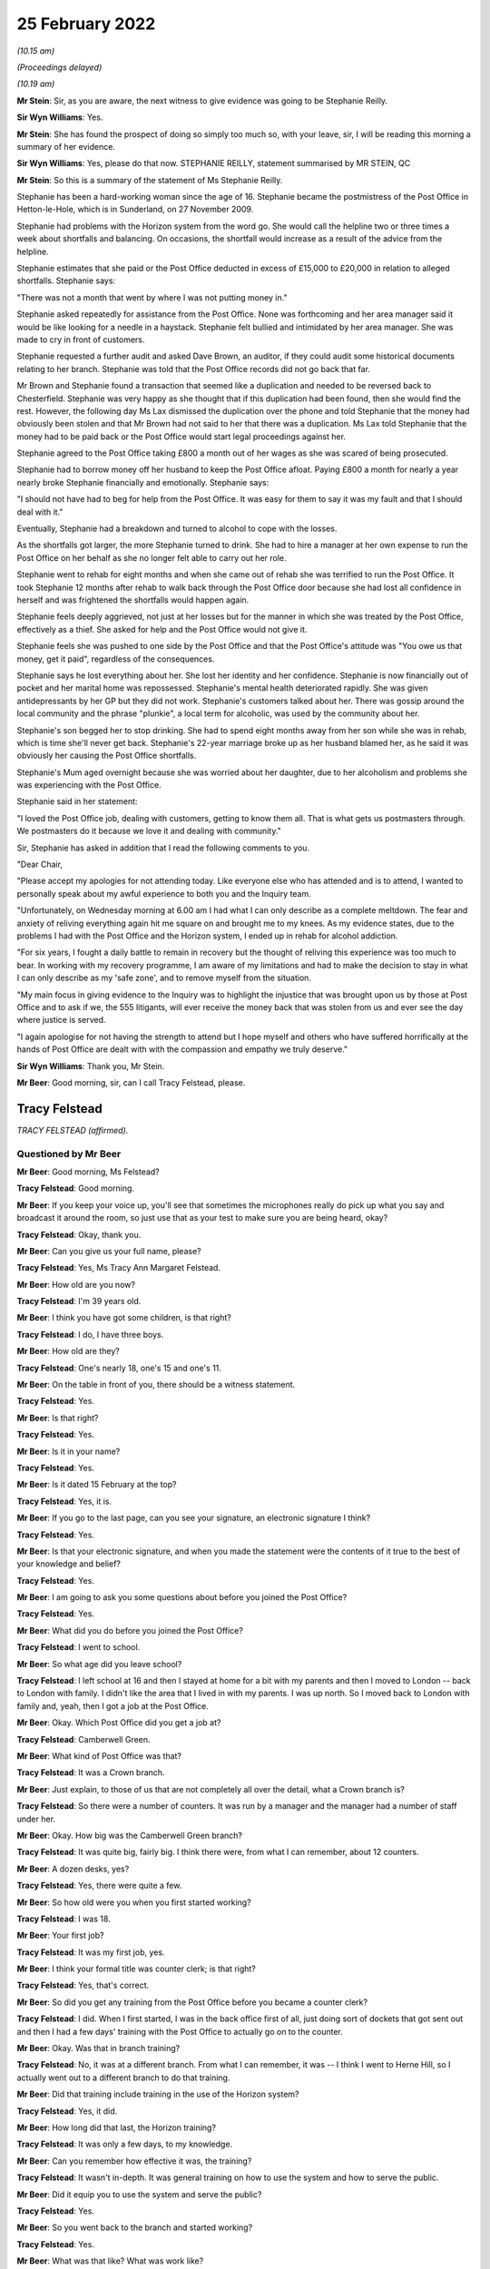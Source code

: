 .. raw:: html

   <a id="hearing-link" href="https://www.postofficehorizoninquiry.org.uk/hearings/human-impact-hearing-25-february-2022">Official hearing page</a>

25 February 2022
================

.. raw:: html

   <details id="hearing-meta" open>
        <summary>
            <span class="open">Hide video</span>
            <span class="closed">Show video</span>
        </summary>
   <lite-youtube videoid="LbYHQT5wm9Q" params="rel=0"></lite-youtube>
   <lite-youtube videoid="OLm2uTDBVds" params="rel=0"></lite-youtube>
   </details>

*(10.15 am)*

*(Proceedings delayed)*

*(10.19 am)*

**Mr Stein**: Sir, as you are aware, the next witness to give evidence was going to be Stephanie Reilly.

**Sir Wyn Williams**: Yes.

**Mr Stein**: She has found the prospect of doing so simply too much so, with your leave, sir, I will be reading this morning a summary of her evidence.

**Sir Wyn Williams**: Yes, please do that now. STEPHANIE REILLY, statement summarised by MR STEIN, QC

**Mr Stein**: So this is a summary of the statement of Ms Stephanie Reilly.

Stephanie has been a hard-working woman since the age of 16.  Stephanie became the postmistress of the Post Office in Hetton-le-Hole, which is in Sunderland, on 27 November 2009.

Stephanie had problems with the Horizon system from the word go.  She would call the helpline two or three times a week about shortfalls and balancing.  On occasions, the shortfall would increase as a result of the advice from the helpline.

Stephanie estimates that she paid or the Post Office deducted in excess of £15,000 to £20,000 in relation to alleged shortfalls.  Stephanie says:

"There was not a month that went by where I was not putting money in."

Stephanie asked repeatedly for assistance from the Post Office.  None was forthcoming and her area manager said it would be like looking for a needle in a haystack.  Stephanie felt bullied and intimidated by her area manager.  She was made to cry in front of customers.

Stephanie requested a further audit and asked Dave Brown, an auditor, if they could audit some historical documents relating to her branch. Stephanie was told that the Post Office records did not go back that far.

Mr Brown and Stephanie found a transaction that seemed like a duplication and needed to be reversed back to Chesterfield.  Stephanie was very happy as she thought that if this duplication had been found, then she would find the rest.  However, the following day Ms Lax dismissed the duplication over the phone and told Stephanie that the money had obviously been stolen and that Mr Brown had not said to her that there was a duplication.  Ms Lax told Stephanie that the money had to be paid back or the Post Office would start legal proceedings against her.

Stephanie agreed to the Post Office taking £800 a month out of her wages as she was scared of being prosecuted.

Stephanie had to borrow money off her husband to keep the Post Office afloat.  Paying £800 a month for nearly a year nearly broke Stephanie financially and emotionally.  Stephanie says:

"I should not have had to beg for help from the Post Office.  It was easy for them to say it was my fault and that I should deal with it."

Eventually, Stephanie had a breakdown and turned to alcohol to cope with the losses.

As the shortfalls got larger, the more Stephanie turned to drink.  She had to hire a manager at her own expense to run the Post Office on her behalf as she no longer felt able to carry out her role.

Stephanie went to rehab for eight months and when she came out of rehab she was terrified to run the Post Office.  It took Stephanie 12 months after rehab to walk back through the Post Office door because she had lost all confidence in herself and was frightened the shortfalls would happen again.

Stephanie feels deeply aggrieved, not just at her losses but for the manner in which she was treated by the Post Office, effectively as a thief.  She asked for help and the Post Office would not give it.

Stephanie feels she was pushed to one side by the Post Office and that the Post Office's attitude was "You owe us that money, get it paid", regardless of the consequences.

Stephanie says he lost everything about her. She lost her identity and her confidence.  Stephanie is now financially out of pocket and her marital home was repossessed.  Stephanie's mental health deteriorated rapidly.  She was given antidepressants by her GP but they did not work.  Stephanie's customers talked about her.  There was gossip around the local community and the phrase "plunkie", a local term for alcoholic, was used by the community about her.

Stephanie's son begged her to stop drinking. She had to spend eight months away from her son while she was in rehab, which is time she'll never get back. Stephanie's 22-year marriage broke up as her husband blamed her, as he said it was obviously her causing the Post Office shortfalls.

Stephanie's Mum aged overnight because she was worried about her daughter, due to her alcoholism and problems she was experiencing with the Post Office.

Stephanie said in her statement:

"I loved the Post Office job, dealing with customers, getting to know them all.  That is what gets us postmasters through.  We postmasters do it because we love it and dealing with community."

Sir, Stephanie has asked in addition that I read the following comments to you.

"Dear Chair,

"Please accept my apologies for not attending today.  Like everyone else who has attended and is to attend, I wanted to personally speak about my awful experience to both you and the Inquiry team.

"Unfortunately, on Wednesday morning at 6.00 am I had what I can only describe as a complete meltdown. The fear and anxiety of reliving everything again hit me square on and brought me to my knees.  As my evidence states, due to the problems I had with the Post Office and the Horizon system, I ended up in rehab for alcohol addiction.

"For six years, I fought a daily battle to remain in recovery but the thought of reliving this experience was too much to bear.  In working with my recovery programme, I am aware of my limitations and had to make the decision to stay in what I can only describe as my 'safe zone', and to remove myself from the situation.

"My main focus in giving evidence to the Inquiry was to highlight the injustice that was brought upon us by those at Post Office and to ask if we, the 555 litigants, will ever receive the money back that was stolen from us and ever see the day where justice is served.

"I again apologise for not having the strength to attend but I hope myself and others who have suffered horrifically at the hands of Post Office are dealt with with the compassion and empathy we truly deserve."

**Sir Wyn Williams**: Thank you, Mr Stein.

**Mr Beer**: Good morning, sir, can I call Tracy Felstead, please.

Tracy Felstead
--------------

*TRACY FELSTEAD (affirmed).*

Questioned by Mr Beer
^^^^^^^^^^^^^^^^^^^^^

**Mr Beer**: Good morning, Ms Felstead?

.. rst-class:: indented

**Tracy Felstead**: Good morning.

**Mr Beer**: If you keep your voice up, you'll see that sometimes the microphones really do pick up what you say and broadcast it around the room, so just use that as your test to make sure you are being heard, okay?

.. rst-class:: indented

**Tracy Felstead**: Okay, thank you.

**Mr Beer**: Can you give us your full name, please?

.. rst-class:: indented

**Tracy Felstead**: Yes, Ms Tracy Ann Margaret Felstead.

**Mr Beer**: How old are you now?

.. rst-class:: indented

**Tracy Felstead**: I'm 39 years old.

**Mr Beer**: I think you have got some children, is that right?

.. rst-class:: indented

**Tracy Felstead**: I do, I have three boys.

**Mr Beer**: How old are they?

.. rst-class:: indented

**Tracy Felstead**: One's nearly 18, one's 15 and one's 11.

**Mr Beer**: On the table in front of you, there should be a witness statement.

.. rst-class:: indented

**Tracy Felstead**: Yes.

**Mr Beer**: Is that right?

.. rst-class:: indented

**Tracy Felstead**: Yes.

**Mr Beer**: Is it in your name?

.. rst-class:: indented

**Tracy Felstead**: Yes.

**Mr Beer**: Is it dated 15 February at the top?

.. rst-class:: indented

**Tracy Felstead**: Yes, it is.

**Mr Beer**: If you go to the last page, can you see your signature, an electronic signature I think?

.. rst-class:: indented

**Tracy Felstead**: Yes.

**Mr Beer**: Is that your electronic signature, and when you made the statement were the contents of it true to the best of your knowledge and belief?

.. rst-class:: indented

**Tracy Felstead**: Yes.

**Mr Beer**: I am going to ask you some questions about before you joined the Post Office?

.. rst-class:: indented

**Tracy Felstead**: Yes.

**Mr Beer**: What did you do before you joined the Post Office?

.. rst-class:: indented

**Tracy Felstead**: I went to school.

**Mr Beer**: So what age did you leave school?

.. rst-class:: indented

**Tracy Felstead**: I left school at 16 and then I stayed at home for a bit with my parents and then I moved to London -- back to London with family.  I didn't like the area that I lived in with my parents.  I was up north.  So I moved back to London with family and, yeah, then I got a job at the Post Office.

**Mr Beer**: Okay.  Which Post Office did you get a job at?

.. rst-class:: indented

**Tracy Felstead**: Camberwell Green.

**Mr Beer**: What kind of Post Office was that?

.. rst-class:: indented

**Tracy Felstead**: It was a Crown branch.

**Mr Beer**: Just explain, to those of us that are not completely all over the detail, what a Crown branch is?

.. rst-class:: indented

**Tracy Felstead**: So there were a number of counters.  It was run by a manager and the manager had a number of staff under her.

**Mr Beer**: Okay.  How big was the Camberwell Green branch?

.. rst-class:: indented

**Tracy Felstead**: It was quite big, fairly big.  I think there were, from what I can remember, about 12 counters.

**Mr Beer**: A dozen desks, yes?

.. rst-class:: indented

**Tracy Felstead**: Yes, there were quite a few.

**Mr Beer**: So how old were you when you first started working?

.. rst-class:: indented

**Tracy Felstead**: I was 18.

**Mr Beer**: Your first job?

.. rst-class:: indented

**Tracy Felstead**: It was my first job, yes.

**Mr Beer**: I think your formal title was counter clerk; is that right?

.. rst-class:: indented

**Tracy Felstead**: Yes, that's correct.

**Mr Beer**: So did you get any training from the Post Office before you became a counter clerk?

.. rst-class:: indented

**Tracy Felstead**: I did.  When I first started, I was in the back office first of all, just doing sort of dockets that got sent out and then I had a few days' training with the Post Office to actually go on to the counter.

**Mr Beer**: Okay.  Was that in branch training?

.. rst-class:: indented

**Tracy Felstead**: No, it was at a different branch.  From what I can remember, it was -- I think I went to Herne Hill, so I actually went out to a different branch to do that training.

**Mr Beer**: Did that training include training in the use of the Horizon system?

.. rst-class:: indented

**Tracy Felstead**: Yes, it did.

**Mr Beer**: How long did that last, the Horizon training?

.. rst-class:: indented

**Tracy Felstead**: It was only a few days, to my knowledge.

**Mr Beer**: Can you remember how effective it was, the training?

.. rst-class:: indented

**Tracy Felstead**: It wasn't in-depth.  It was general training on how to use the system and how to serve the public.

**Mr Beer**: Did it equip you to use the system and serve the public?

.. rst-class:: indented

**Tracy Felstead**: Yes.

**Mr Beer**: So you went back to the branch and started working?

.. rst-class:: indented

**Tracy Felstead**: Yes.

**Mr Beer**: What was that like?  What was work like?

.. rst-class:: indented

**Tracy Felstead**: Everybody seemed friendly.  I was the youngest there, so I had -- I kind of felt that everybody above me was, sort of, babying me, just, you know, looking after me, taking me under their wing.  Everybody seemed nice.  But it was quite relaxed.  It wasn't -- there were a few things I'd noticed that I didn't agree with, things that were happening but, other than that, it was fine.

**Mr Beer**: Did there come a time when you noticed some problems, some shortfalls?

.. rst-class:: indented

**Tracy Felstead**: Yes.  There were a few times where I'd notice some shortfalls where I'd had some shortfalls on my till. It was brought to my branch manager's attention.  At that stage, I was told to balance the till and then they would rectify themselves.  And it was just -- they were minor.  They weren't anything drastic.

**Mr Beer**: So how long after you started was the first shortfall that you noticed?

.. rst-class:: indented

**Tracy Felstead**: Off the top of my head, I can't honestly remember that from --

**Mr Beer**: Okay.  So you joined in 2001; is that right?

.. rst-class:: indented

**Tracy Felstead**: Yes.  Yes, that would -- no, two thousand ... I can't honestly remember the dates, no.  The dates -- I can't remember the dates, off the top of my head.

**Mr Beer**: So you noticed shortfalls; were they very much money to start with?

.. rst-class:: indented

**Tracy Felstead**: No, they were a few hundred pounds here and there. There wasn't anything drastic until, obviously, we'd noticed -- well, when I was away they noticed the large amounts.

**Mr Beer**: In an account that I think you've given to Mr Wallis that we see in his book, it said that one day you found yourself with a small deficit that your manager was not in the least bit concerned with.

.. rst-class:: indented

**Tracy Felstead**: No, no, there was never any -- there was never any concern by anybody.  You were made to feel that, you know, it was okay, it will rectify itself.

**Mr Beer**: After that first shortfall, were there any more immediately or did things go back to normal?

.. rst-class:: indented

**Tracy Felstead**: I can't remember exactly how long it was but there were -- there was a time when there were other shortfalls, whether it would be -- it would show up in the stamps, it would show up in car tax, things like that.  So there were a couple of times but, again, you approach your branch manager, you explain what the problem is, you're told that it will be rectified.

**Mr Beer**: The book suggests that you noticed another spate of discrepancies with cash adding up at the end of the week to a £1,300 loss.  Do you remember that incident?

.. rst-class:: indented

**Tracy Felstead**: Yes.  That was -- again, I'd given it to the branch manager and actually told them, you know, said what had happened, spoke to them about it and they said it will rectify itself.

**Mr Beer**: It's suggested that the branch manager took over the terminal when that happened.

.. rst-class:: indented

**Tracy Felstead**: Yes.

**Mr Beer**: What do you -- when you told Mr Wallis that, what did you mean by that, they "took over the terminal"?

.. rst-class:: indented

**Tracy Felstead**: So, basically, the branch manager would go on under my name, under my number, and she would cash up the till.

**Mr Beer**: Did they do that on this occasion, the £1,300 incident?

.. rst-class:: indented

**Tracy Felstead**: Yes.

**Mr Beer**: Did the £1,300 still show as a shortfall after she had taken over the terminal?

.. rst-class:: indented

**Tracy Felstead**: No, the till then balanced.

**Mr Beer**: Sorry, it balanced, did it?

.. rst-class:: indented

**Tracy Felstead**: (The witness nodded)

**Mr Beer**: So I think there came a time when a much larger shortfall was noticed, yes.  Some £11,500-odd?

.. rst-class:: indented

**Tracy Felstead**: Yes.

**Mr Beer**: Can you tell us what happened immediately before then. Were you in the branch or not?

.. rst-class:: indented

**Tracy Felstead**: No, I was not.

**Mr Beer**: Where had you gone?

.. rst-class:: indented

**Tracy Felstead**: I was on holiday with my family.  I'd come back from holiday and I was immediately -- the branch manager came to me and said there'd been a shortfall in my till that somebody else had used and that it needed to be rectified.  I needed to have a look at it.  So, as requested by the manager, I'd gone in and cashed that -- cashed up the till to find that £11,503.28 discrepancy myself.

**Mr Beer**: So what was said to you was shown by your own work to be true, there was that discrepancy.

.. rst-class:: indented

**Tracy Felstead**: Yes.

**Mr Beer**: What did you think when such a large sum of money was shown as missing?

.. rst-class:: indented

**Tracy Felstead**: I was totally baffled.  I couldn't understand where that had come from, I couldn't explain where that discrepancy was.  Again, it was very relaxed, the branch manager said, you know "We'll sort it out, it's not a problem, we'll find out".  And I was allowed to go back on the till to carry on.  We had balanced the till and we carried on.

**Mr Beer**: But did a couple of weeks later something different happen to cause matters to take a different course?

.. rst-class:: indented

**Tracy Felstead**: Yes.

**Mr Beer**: What was that?

.. rst-class:: indented

**Tracy Felstead**: So I'd come into work and I'd been -- again, I'd got everything out, ready to start the day.  I'd been pulled to one side by the manager and said that somebody was coming in to interview me today about the discrepancy, which was absolutely fine.  I had two guys come in and question me.  They asked at the time whether I needed legal representation.  I declined. I had nothing to hide and it kind of escalated from there.

**Mr Beer**: So these two guys, where were they from?

.. rst-class:: indented

**Tracy Felstead**: They were the Post Office investigators.

**Mr Beer**: Were they local or did they come from --

.. rst-class:: indented

**Tracy Felstead**: I can't --

**Mr Beer**: You don't know?

.. rst-class:: indented

**Tracy Felstead**: I can't honestly remember.  I just -- you know, I can't remember that.

**Mr Beer**: What did they ask you and what did you say?

.. rst-class:: indented

**Tracy Felstead**: They asked me where the money had gone, what I'd done with the money.  Never at any stage was it, "What do you think has happened, was there any reason for this to happen?"  It was very much I was being asked constantly what have I done with the money, "Where has the money gone?"  I was being accused from day dot.

**Mr Beer**: What did you say?

.. rst-class:: indented

**Tracy Felstead**: There wasn't much I could say, apart from that I don't know where the money's gone, I don't have the money. How do you explain something if you don't understand it yourself?

**Mr Beer**: Did something else then happen involving the Post Office a little while after the interview with the two Post Office employees?

.. rst-class:: indented

**Tracy Felstead**: Yes.  So then I was put on leave.  I was asked to leave the Post Office.  I was suspended while there was further investigation, I was told, taking place. And then it was a few weeks after at -- it was -- I can't even remember the time, really early in the morning.  I was staying at my mother-in-law's and the door -- I wasn't actually there but I had a call.  I'd gone out early that day with some friends and the Post Office investigators were at my mother-in-law's door with two police officers to take me to the local police station to interview me.

**Mr Beer**: Which was Peckham, I think, wasn't it?

.. rst-class:: indented

**Tracy Felstead**: Yes, Peckham police station, yes.

**Mr Beer**: Were you taken to Peckham police station?

.. rst-class:: indented

**Tracy Felstead**: I wasn't there at the time but I gladly went to Peckham police station of my own accord and, at this stage, I then asked for legal representation because, obviously, going to a police station is -- you know, I thought "This is serious now".

**Mr Beer**: It had escalated?

.. rst-class:: indented

**Tracy Felstead**: It had, yes -- very quickly.

**Mr Beer**: Can you remember -- were you interviewed at the police station?

.. rst-class:: indented

**Tracy Felstead**: I was.

**Mr Beer**: I don't think you were arrested, were you?

.. rst-class:: indented

**Tracy Felstead**: No, I weren't, no.

**Mr Beer**: You were interviewed under caution voluntarily?

.. rst-class:: indented

**Tracy Felstead**: Yes.  I was interviewed.  The police had nothing to do with this.  I was interviewed by the same two investigating officers from the Post Office.

**Mr Beer**: By the same two, you mean the ones from a few weeks before?

.. rst-class:: indented

**Tracy Felstead**: The ones from the previous interview, yes.

**Mr Beer**: What was the interview like?

.. rst-class:: indented

**Tracy Felstead**: It was horrendous.  The only way I can explain it is that I felt bullied.  There was no -- I was a young girl.  I was in a police station.  I couldn't justify where this money had gone because I didn't know where the money had gone.  I couldn't explain anything and I was just constantly being asked, "Did you pay for your family to go on holiday?  What did you spend the money on?"  And it just kept going and then, in the end, my solicitor said, "Just say 'no comment'" because they're not asking questions, they're just interrogating me.

**Mr Beer**: When the Court of Appeal came to look at the matter all those years later in April 2021 in its judgment, the Court of Appeal records that your record of interview says that you were asked questions including, "Can you demonstrate how you did not steal the money?"

.. rst-class:: indented

**Tracy Felstead**: Yes.

**Mr Beer**: Do you remember those kind of questions?

.. rst-class:: indented

**Tracy Felstead**: Yes.

**Mr Beer**: You were asked whether you could satisfy the officers that you didn't have responsibility for the £11,000 that was said to be missing?

.. rst-class:: indented

**Tracy Felstead**: Yes.

**Mr Beer**: So you were being asked to prove how you had not committed a crime?

.. rst-class:: indented

**Tracy Felstead**: Yes.

**Mr Beer**: Is that how the interview went?

.. rst-class:: indented

**Tracy Felstead**: Yes, yes, very much so.  They had access to my bank accounts.  They had access to my home.  They never, ever came to my home or searched my home but they looked through all the bank accounts.  There was no money to find because there was no money there.

**Mr Beer**: You said they were interested in the holiday.  That was, I think, your parent's 15th wedding anniversary --

.. rst-class:: indented

**Tracy Felstead**: Yes, it was.

**Mr Beer**: -- and it was a family holiday to the Dominican Republic; is that right?

.. rst-class:: indented

**Tracy Felstead**: Yes.

**Mr Beer**: But they asked you questions about that?

.. rst-class:: indented

**Tracy Felstead**: They didn't ask me questions.  They accused me of paying for everybody to go, but that wasn't correct. If they'd have looked into that, they would have seen that everybody paid their own -- for their own holiday.

**Mr Beer**: Were you -- did your suspension continue?

.. rst-class:: indented

**Tracy Felstead**: Yes, and then I was sacked by the Post Office and then prosecuted.

**Mr Beer**: Can you remember the offences for which you were prosecuted?

.. rst-class:: indented

**Tracy Felstead**: Yes, I can.

**Mr Beer**: What were they?

.. rst-class:: indented

**Tracy Felstead**: Two counts of false accounting and theft.

**Mr Beer**: Did something happen when you were charged with those, concerning your health?

.. rst-class:: indented

**Tracy Felstead**: Yes.

**Mr Beer**: Do you mind me asking about it?

.. rst-class:: indented

**Tracy Felstead**: No, it's fine.

**Mr Beer**: You tell us what happened.

.. rst-class:: indented

**Tracy Felstead**: I tried to kill myself.

**Mr Beer**: Was that because you'd been charged with a criminal offence you hadn't committed?

.. rst-class:: indented

**Tracy Felstead**: Yes, it was.  I couldn't defend myself.  I couldn't explain what had happened.

**Mr Beer**: How many times did you try?

.. rst-class:: indented

**Tracy Felstead**: Twice.

**Mr Beer**: Was that through taking overdoses?

.. rst-class:: indented

**Tracy Felstead**: Yes, it was.

**Mr Beer**: You weren't successful in your attempts.

.. rst-class:: indented

**Tracy Felstead**: No.

**Mr Beer**: Was there a consequence of that, though, in terms of what care you had to receive?

.. rst-class:: indented

**Tracy Felstead**: Yes, I wasn't trusted by my family to be left alone. It had a huge impact on everything, to be fair. I missed -- I'd missed a family -- a really close family -- sorry, a really close friend's wedding. I had to go to the church and then, in the evening, if I hadn't have gone to -- my family had sectioned me.

**Mr Beer**: Were you admitted to a secure psychiatric facility?

.. rst-class:: indented

**Tracy Felstead**: Yes, I was.

**Mr Beer**: Was that the unit at the Princess Royal Hospital in Bromley?

.. rst-class:: indented

**Tracy Felstead**: Yes, it was.

**Mr Beer**: How long were you kept in the secure unit?

.. rst-class:: indented

**Tracy Felstead**: I can't remember.  It was -- I don't know whether it was a few days or a week.  I can't honestly remember but it wasn't pleasant.

**Mr Beer**: Were you given psychotherapy treatment?

.. rst-class:: indented

**Tracy Felstead**: Yes, I was and a lot of medication.

**Mr Beer**: Before this, had you been on medication?

.. rst-class:: indented

**Tracy Felstead**: I had been on medication for low mood, anxiety and just the whole general process that I'd gone through. But, yeah, the medication started to be upped.

**Mr Beer**: So that would be prescribed medication before the suicide attempts --

.. rst-class:: indented

**Tracy Felstead**: Yes.

**Mr Beer**: -- and then it was upped when you were in the secure facility?

.. rst-class:: indented

**Tracy Felstead**: Yes.

**Mr Beer**: Did the treatment that you received, in particular the psychotherapy, eventually work, enough to get you out?

.. rst-class:: indented

**Tracy Felstead**: Yes, enough to get me home but, again, I was -- you know, my family watched but we were still going through this cycle of prosecution from the Post Office at this stage.

**Mr Beer**: So you had to attend the Magistrates' Court; is that right?

.. rst-class:: indented

**Tracy Felstead**: Yes, I did.

**Mr Beer**: Did you plead guilty or not guilty?

.. rst-class:: indented

**Tracy Felstead**: Not guilty.

**Mr Beer**: Was the case sent off to the Kingston Crown Court?

.. rst-class:: indented

**Tracy Felstead**: Yes, it was.

**Mr Beer**: What happened at the trial?

.. rst-class:: indented

**Tracy Felstead**: At the trial I tried to defend myself, as much as I possibly could.  It was very much from day 1 that the Post Office were adamant that I'd taken the money and there was no -- you weren't given an opportunity to explain or even try and explain how something could have gone wrong or -- you just had no idea.

.. rst-class:: indented

I remember, actually, since our convictions were overturned last year, a forensic accountant actually got in touch, who was actually hired at my trial to come to give a forensic account of my case at the court.  He was never called up but he came forward last year to say that, actually, when -- he had some disquiet about my case at that time.  He sat in a room with Fujitsu and the Post Office and had asked for certain documentation to be provided.  He was then told that that would cost £20,000 around about.

**Mr Beer**: It would cost who £20,000?

.. rst-class:: indented

**Tracy Felstead**: It would cost us, me, my legal team, £20,000 to get that documentation.  We would have to pay the Post Office and Fujitsu to get that documentation and that wasn't possible.  That only came to light to me -- that was only brought to my attention last year when Mr Turner came forward.

**Mr Beer**: What was his full name?

.. rst-class:: indented

**Tracy Felstead**: Michael Turner.

**Mr Beer**: Can you remember why he wasn't called at your trial?

.. rst-class:: indented

**Tracy Felstead**: No.  He said that he was very surprised when he heard that -- from the evidence that was submitted that I'd been found guilty.

**Mr Beer**: What was your defence?

.. rst-class:: indented

**Tracy Felstead**: There wasn't much of a defence.  I didn't steal the money.  It was -- how can you prove that, you know, that you haven't stolen anything but, at the same time, I hadn't been investigated as to where there was any money.  No money was found.

**Mr Beer**: At that stage, was there any examination of the way the Horizon system worked in the course of your trial?

.. rst-class:: indented

**Tracy Felstead**: No.

**Mr Beer**: Did you know, at that stage, that there was a potential issue with the reliability of how the Horizon system worked?

.. rst-class:: indented

**Tracy Felstead**: No.

**Mr Beer**: Was there any evidence called about how the Horizon system worked, in your trial?

.. rst-class:: indented

**Tracy Felstead**: No.

**Mr Beer**: I think you were found guilty by a majority?

.. rst-class:: indented

**Tracy Felstead**: Yes.

**Mr Beer**: Were you sentenced immediately or was it put off to another day?

.. rst-class:: indented

**Tracy Felstead**: No, I was allowed home and I was to be sentenced after a psychiatric report.

**Mr Beer**: Was a psychiatric report or reports prepared?

.. rst-class:: indented

**Tracy Felstead**: It hadn't been prepared.  We went to the Magistrates' Court for sentencing and the judge then asked again for that to be done.

**Mr Beer**: To the Crown Court or the Magistrates' Court?

.. rst-class:: indented

**Tracy Felstead**: It was Guildford Magistrates' Court, I think it was, for sentencing and then two weeks later we had to go back again.

**Mr Beer**: Okay.

.. rst-class:: indented

**Tracy Felstead**: And that's when I was sentenced.

**Mr Beer**: Did you know that you were going to be sent to prison?

.. rst-class:: indented

**Tracy Felstead**: I had an idea.  I was told by my legal team that it was a possibility but, at the same time, my family had been told that if they were to pay the £11,500 back to the Post Office that I wouldn't get a custodial sentence.

**Mr Beer**: So what happened in the period between being convicted and sentenced, so far as the £11,500 was concerned?

.. rst-class:: indented

**Tracy Felstead**: So my family paid the £11,500 and it was -- we're not from a family of money, so it was paid from a number of family members clubbing together.

**Mr Beer**: Did that include your, I think then, fiancé?

.. rst-class:: indented

**Tracy Felstead**: Yes.  Not my fiancé, it was my mother-in-law.

**Mr Beer**: Ah, I see.

.. rst-class:: indented

**Tracy Felstead**: My grandmother, my uncle, my parents had to club together to get the £11,500 to pay the Post Office, which they paid, which I was really angry about.

**Mr Beer**: Why were you angry?

.. rst-class:: indented

**Tracy Felstead**: Because I hadn't stolen any money so why am I paying for something that I haven't stolen?

**Mr Beer**: They paid the money and it was handed over to the Post Office and accepted?

.. rst-class:: indented

**Tracy Felstead**: It was.  And then the day of sentencing, the judge accused me of stealing from old age pensioners.

**Mr Beer**: Was this in the judge's sentencing remarks?

.. rst-class:: indented

**Tracy Felstead**: Yes, yes.  I'd stolen from old age pensioners and that, because I showed no remorse, I wouldn't say sorry, I was sentenced to six months in prison.

**Mr Beer**: Were you asked to apologise?

.. rst-class:: indented

**Tracy Felstead**: Yes, and I refused to apologise for something I hadn't done.

**Mr Beer**: Were you escorted from court in handcuffs?

.. rst-class:: indented

**Tracy Felstead**: I was.

**Mr Beer**: Where were you taken?

.. rst-class:: indented

**Tracy Felstead**: I was taken down to the holding cells and I was actually placed in a room downstairs and then I was allowed to see my barrister -- that was it -- who brought a note down from my family, and then I was taken to Holloway prison.

**Mr Beer**: This may sound like a really odd question: what was Holloway prison like?

.. rst-class:: indented

**Tracy Felstead**: Your worst nightmare.  It was horrible.  It wasn't a place for a young girl.

**Mr Beer**: Just remind us how old you were?

.. rst-class:: indented

**Tracy Felstead**: 19.  I was a teenager.

**Mr Beer**: Why was it horrible?

.. rst-class:: indented

**Tracy Felstead**: Because I shouldn't have been there.  I hadn't done anything wrong.  There were things that I saw, I experienced, that nobody should go through.

**Mr Beer**: One of your duties was to deliver hot drinks around the wings; is that right?

.. rst-class:: indented

**Tracy Felstead**: Yes.

**Mr Beer**: Was there an occasion where you saw something particularly horrific?

.. rst-class:: indented

**Tracy Felstead**: Yes, there was.  I saw a young girl hanging in the cell.

**Mr Beer**: Again, this may seem like a really odd question, but how did the experience of, I think, three months in Holloway, you spent in the end, affect your mental health?

.. rst-class:: indented

**Tracy Felstead**: It hasn't stopped.  I have intense therapy to try and get over what I've been through, to deal with the stresses, the feelings, the flashbacks, the dreams, the nightmares.

**Mr Beer**: In the 20-odd years since your release, has it continued, i.e. being accused of a crime, convicted of a crime that you didn't commit and being sent to prison for six months continue to affect your mental health?

.. rst-class:: indented

**Tracy Felstead**: Yes, it has, and I think it will always affect me.

**Mr Beer**: Can you help us about any other affects it had on you? Did there come a time when you moved house?

.. rst-class:: indented

**Tracy Felstead**: I moved when my first son was born.  I'd not -- well, I'd come out of prison and my son had been -- I couldn't get a job and then I'd got a job.

**Mr Beer**: Just stop there.  Sorry to interrupt your flow.

.. rst-class:: indented

**Tracy Felstead**: It's okay.

**Mr Beer**: Did the conviction that you had, for offences of dishonesty, affect your ability to get a job?

.. rst-class:: indented

**Tracy Felstead**: Yes, definitely.

**Mr Beer**: Again, it's really obvious, but why?

.. rst-class:: indented

**Tracy Felstead**: Yeah, no, I used to have to sign on.  I used to -- obviously, when I came out of Holloway I was on tag for three months, so I had a large tag round my ankle.

**Mr Beer**: You had an ankle bracelet for an electronic tag?

.. rst-class:: indented

**Tracy Felstead**: Yes, I did, and I was on a curfew from 7.00 'til 7.00, so I was allowed up from 7.00 in the morning until 7.00 in the evening.  But when I went to sign on -- because I had no job, I'd just come out of prison, nobody wants to employ you.  You've got a criminal record and you've got a tag on your leg.  You've been accused of false accounting and theft.  Nobody wants to employ you.

**Mr Beer**: So did you struggle to get employment?

.. rst-class:: indented

**Tracy Felstead**: I did, when I first came out.  And then I found that every time I went for a job I had to explain why I had a criminal record and what this was doing on here and every time I had to explain my side of the story.

**Mr Beer**: Were you still saying you were innocent?

.. rst-class:: indented

**Tracy Felstead**: Yes, because I was innocent.  And if the people got to know me and take a chance on me, then they would know the kind of person that I am, and quite a few people did.  There were companies that didn't and turned me away but there were companies that did believe what I was saying and actually look at it and think, "This girl hasn't done anything, how could she possibly?"

**Mr Beer**: Did you get work eventually?

.. rst-class:: indented

**Tracy Felstead**: Eventually, but it still -- it was still the stigma of having a criminal record and people knew.  So then you are anxious of stuff that you do, I worked in a shop. I worked in Mothercare.  I used to have a weekend job in Mothercare when the children were growing up, but I would never cash up the till because I was afraid. I would never -- and if I had to cash up the till, I'd make sure that somebody was stood there with me to check what I was doing and to double-check that, you know, nothing was wrong, because I was so paranoid and scared that something would go wrong and I couldn't feel like that again.  I couldn't be put through that again.

**Mr Beer**: I've taken you down a little side route.  We were talking about moving house.

.. rst-class:: indented

**Tracy Felstead**: Yes.

**Mr Beer**: Why did you move house?

.. rst-class:: indented

**Tracy Felstead**: I moved house to get away from the stigma and just people knowing, people being horrible.  I just wanted a fresh start where nobody knew me.

**Mr Beer**: Where did you move?

.. rst-class:: indented

**Tracy Felstead**: I moved to Buckinghamshire with my fiancé, at the time, and my first-born son, and nobody knew.  Nobody knew what I'd been through.  Nobody knew that I'd been to prison.  I never divulged anything to anybody.

**Mr Beer**: So did you live in Buckinghamshire a life that was largely free of what had happened back in London?

.. rst-class:: indented

**Tracy Felstead**: For a bit.

**Mr Beer**: Then what happened?

.. rst-class:: indented

**Tracy Felstead**: And then I went on holiday with my family and I remember my Dad phoning me one night saying, "You need to investigate this, I've just seen something on the TV with Lord Arbuthnot saying that, you know, there's a problem with the Post Office system".

.. rst-class:: indented

At that stage, I was abroad, and I remember getting up in the morning and we had no Wi-fi access where we were, so we literally went and got Wi-fi access in a local -- near a local café to investigate this and then, from then on, it came to light that from when we were told before that, you know, "This doesn't happen all the time in the Post Office, you've stolen the money", actually, a lot of people had come forward and you weren't the only one.

**Mr Beer**: Was that the first time that you knew about other people having problems with the Post Office in this way?

.. rst-class:: indented

**Tracy Felstead**: It was the first time that I knew that other people had been accused of a crime they hadn't committed by the same company.

**Mr Beer**: So what did you do as a result?

.. rst-class:: indented

**Tracy Felstead**: At that stage, when I got home, the first thing I did was I got in touch with my previous solicitors that I had at the time of my trial, trying to get any documentation that I possibly could from them, which I found very difficult because it had been so long.

**Mr Beer**: Can you remember when this was, roughly?

.. rst-class:: indented

**Tracy Felstead**: Maybe 2014/2015.

**Mr Beer**: Okay.

.. rst-class:: indented

**Tracy Felstead**: And then that's when I found out that there was a group, the JFSA, and, obviously, then I joined the group and went along to the meetings and it escalated from there.

**Mr Beer**: What did you do with the JFSA?

.. rst-class:: indented

**Tracy Felstead**: With the JFSA we had meetings, I spoke.  You know, I was really surprised at the time of how many people had been through the same thing.  Our stories were very, very similar, the process of how things were done was very, very similar and then, at that stage, I then obviously knew that there was going to be -- you know, that I had to -- well, at that stage, I had to tell my children, because I had post coming through the door from JFSA, post coming through from the mediation scheme, that I'd obviously been -- well, I'd asked to be part of and --

**Mr Beer**: Just hold that thought, I'm going to come back to the mediation scheme in a moment.

You said that you had to tell your children.  Do I take from that that you hadn't told them that --

.. rst-class:: indented

**Tracy Felstead**: I hadn't told anybody where I lived.  Nobody knew. I got worried that my children would go to school and that they would be picked on that, you know, their Mum was classed as a criminal, that I had a criminal record and I'd been to prison.

.. rst-class:: indented

So I made sure that it came from me.  I had to tell them.  I didn't want anybody else to tell them what had happened.

**Mr Beer**: Back to the mediation scheme.  Tell us about how that came about.

.. rst-class:: indented

**Tracy Felstead**: So I don't really remember too much about the mediation scheme, apart from that I'd put the application through to go through the mediation scheme and then I received a letter back from Sir Anthony Hooper to say that my case wasn't being taken through, through the mediation scheme.

**Mr Beer**: Did he explain why?

.. rst-class:: indented

**Tracy Felstead**: I don't remember.  I may have the letter somewhere or my solicitors may have the letter but I can't honestly remember why but it just said that it wasn't -- my case wasn't -- had been rejected for the mediation scheme.

**Mr Beer**: In Mr Wallis's book it describes this as feeling like a yet further insult.

.. rst-class:: indented

**Tracy Felstead**: Definitely.  I just didn't know how -- the only way to explain it is you just don't know how to defend yourself.  How can you -- you know, you're trying to everything.  Still, to that day, I was still pleading my innocence but it -- to me, it just seemed like the mediation scheme was pointless and they weren't going to listen to anybody.

**Mr Beer**: Did this have any effect on your health, i.e. this new incident?

.. rst-class:: indented

**Tracy Felstead**: Yes.  Obviously, I'd learnt to, kind of, bury everything and live with the fact that I had a criminal record, which in an area that I lived in nobody knew at the time.

**Mr Beer**: So like suppression?

.. rst-class:: indented

**Tracy Felstead**: Yes, literally, I just buried everything, feelings. I never spoke about prison, I never spoke about anything.  So this was opening a can of worms.  For me, it was opening up all those feelings and those memories again.

**Mr Beer**: Did it cause a deterioration in your mental health again?

.. rst-class:: indented

**Tracy Felstead**: Yes, it did.  I was back on tablets.  And then I'd got married in 2008 and then 2015 I got divorced and that -- I'm not saying that that -- wholly that the Post Office are to blame for that, because they're not, but it had an impact on my mental health and the way I saw things and the way I reacted.  It had an impact on my marriage then.

**Mr Beer**: Winding forwards to 2021, your conviction was quashed by the Court of Appeal on two grounds.  Looking back over that 20-year period between conviction, which I think was in 2002, to April 2021, that nearly 20-year period of your life, what was it like to live it?

.. rst-class:: indented

**Tracy Felstead**: It was horrible.  In the space of 20 minutes I had three judges saying that 20 years of my life, basically, was erased.  It was for nothing.  I'd gone through everything for nothing.  I was a child.

**Mr Beer**: What would you like to happen now?

.. rst-class:: indented

**Tracy Felstead**: I'd like for somebody to be helped accountable.  It's not just one person.  There's not just one person that knew what was going on here.  Somebody needs to be held accountable.  I want them to sit here and feel what we feel.  We're having to do this again.  We're having to tell our stories, over and over.

.. rst-class:: indented

Do they have children?  How would they feel if it was their daughter?  My 15-year old son said to me last week that he's glad that he doesn't have the same surname as me.  He sits in school and, you know, he hears people talking, he sees stuff in his school, they have TVs that project the news.  He's happy that he doesn't have the same surname as me.

**Mr Beer**: Ms Felstead, I've asked you lots of questions.  Is there anything that you want to say to the Chair of the Inquiry that we haven't looked at, so far?

.. rst-class:: indented

**Tracy Felstead**: No.  We just need answers, just so we can move on with our lives.

**Mr Beer**: Thank you very much for giving your evidence to the Chair today.

Sir, I don't know whether you have any questions of Ms Felstead?

**Sir Wyn Williams**: No, I don't have any questions, Ms Felstead, but I just do want to say one or two things to you.

As is obvious, you are one of the people whose story is perhaps better known than some of your colleagues and it might, therefore, have been tempting for you to say, "Well, people know about me, I don't want to engage with this Inquiry".  But I'm so grateful that you have.  To hear it directly from you is extremely important; so thank you.

.. rst-class:: indented

**Tracy Felstead**: Thank you.

**Mr Beer**: Sir, thank you.  I wonder whether we might take a ten-minute break now, just whilst we reorganise and get Ms Misra ready to give evidence.

**Sir Wyn Williams**: Of course.

**Mr Beer**: Thank you very much, sir.

*(11.10 am)*

*(A short break)*

*(11.25 am)*

**Mr Beer**: Sir, may I call Mrs Seema Misra, please.

**Sir Wyn Williams**: Yes, of course.

Seema Misra
-----------

*SEEMA MISRA (affirmed).*

Examined by Mr Beer
^^^^^^^^^^^^^^^^^^^

**Mr Beer**: Mrs Misra, can you please tell us your full name?

.. rst-class:: indented

**Seema Misra**: Seema Misra.

**Mr Beer**: How old are you now?

.. rst-class:: indented

**Seema Misra**: 46.

**Mr Beer**: I think in front of you there should be a witness statement in your name; is that right?

.. rst-class:: indented

**Seema Misra**: Correct.

**Mr Beer**: Is it dated 17 February this year?

.. rst-class:: indented

**Seema Misra**: It is, yes.

**Mr Beer**: If you look at the last page of it, do you see your signature?

.. rst-class:: indented

**Seema Misra**: Yes.

**Mr Beer**: Are the contents of it true to the best of your knowledge and belief?

.. rst-class:: indented

**Seema Misra**: Yes, yes they are.

**Mr Beer**: I think you are married; is that right?

.. rst-class:: indented

**Seema Misra**: Yes.

**Mr Beer**: Is your husband with you today?

.. rst-class:: indented

**Seema Misra**: Yes.

**Mr Beer**: What is your husband's name?

.. rst-class:: indented

**Seema Misra**: Davinder Misra.

**Mr Beer**: Do you have children?

.. rst-class:: indented

**Seema Misra**: Two kids.

**Mr Beer**: How old are they?

.. rst-class:: indented

**Seema Misra**: 21 and 10.

**Mr Beer**: Okay.  I think there came a time when you joined the Post Office; is that right?

.. rst-class:: indented

**Seema Misra**: (The witness nodded)

**Mr Beer**: Can you remember when that was?

.. rst-class:: indented

**Seema Misra**: Yes, 2005.

**Mr Beer**: What did you do before you joined the Post Office?

.. rst-class:: indented

**Seema Misra**: Since the year 2000, me and my husband been running various businesses, so we had a shop before, which was doing very well.

**Mr Beer**: Whereabouts was that shop?

.. rst-class:: indented

**Seema Misra**: It was in Luton.

**Mr Beer**: In Caddington, I think, is that right?  A village outside Luton?

.. rst-class:: indented

**Seema Misra**: Correct, between Luton and Dunstable, yes.

**Mr Beer**: That wasn't a Post Office?

.. rst-class:: indented

**Seema Misra**: No, no, no, it was just a shop floor.

**Mr Beer**: So how did it come about that you started to work for the Post Office?

.. rst-class:: indented

**Seema Misra**: Me and my husband always been business minded, so we had a shop, we done really well.  It was like the first retail outlet we did and said, "Definitely, it's a good business to be in" and we had quite a good equity in the business, we wanted to expand, like normally business people do.

.. rst-class:: indented

So we were looking around for an opportunity to, you know -- like, to expand for the bigger shop front and everything.  So that's how we came cross this West Byfleet shop and the Post Office opportunity.

**Mr Beer**: Can I just ask you to slow down.

.. rst-class:: indented

**Seema Misra**: Yes.

**Mr Beer**: I know there's a lot that you want to say and there's a lot I want to ask you.

.. rst-class:: indented

**Seema Misra**: Everybody says, yes.  That's fine.

**Mr Beer**: But, obviously, the Chairman is listening from Wales and somebody's got to transcribe this afterwards?

.. rst-class:: indented

**Seema Misra**: Sure.

**Mr Beer**: So best slow it down a bit.

So I think you said West Byfleet Post Office.

.. rst-class:: indented

**Seema Misra**: Yes.

**Mr Beer**: Where's West Byfleet?

.. rst-class:: indented

**Seema Misra**: In Surrey.

**Mr Beer**: How did it come about that, you are, sort of, north of Watford one moment, in Luton, and now you're looking in West Byfleet?  How did that come about?

.. rst-class:: indented

**Seema Misra**: We came from India and there it doesn't matter where the opportunity is, so we moved.  We lived in central London, then the opportunity came in Caddington, we moved there.  Then we saw an opportunity in West Byfleet.  It was advertised in one of the papers or something -- I can't remember.  It was (unclear) we saw.

**Mr Beer**: What kind of Post Office was the West Byfleet Post Office?

.. rst-class:: indented

**Seema Misra**: Very busy, three counter Post Office.

**Mr Beer**: Did it have a shop with it?

.. rst-class:: indented

**Seema Misra**: Yes, massive shop, like a supermarket.

**Mr Beer**: Okay.  When you took over the Post Office, what was your role in it?

.. rst-class:: indented

**Seema Misra**: I was subpostmistress.

**Mr Beer**: So you were on the documents as the postmistress?

.. rst-class:: indented

**Seema Misra**: Correct.

**Mr Beer**: What was your husband's role?

.. rst-class:: indented

**Seema Misra**: He's managing shop.

**Mr Beer**: Who else worked in the branch?

.. rst-class:: indented

**Seema Misra**: We had a staff, which we took over from the previous subpostmaster as well.

**Mr Beer**: How many staff were there?

.. rst-class:: indented

**Seema Misra**: There were like one person and then we had employed two more.

**Mr Beer**: So three, other than you and Mr Misra?

.. rst-class:: indented

**Seema Misra**: Correct, yes.

**Mr Beer**: Did you and your husband have to invest money in the business in order to take it over?

.. rst-class:: indented

**Seema Misra**: Correct.  We had a huge equity, I think it was about 109 or 107,000 from our previous business.

**Mr Beer**: The Caddington one?

.. rst-class:: indented

**Seema Misra**: In Caddington one, which we invested into the West Byfleet.  We had a house in London, which was a buy-to-let as well.

**Mr Beer**: You said you had a house in London.  Did you invest some of the equity of that in the Post Office?

.. rst-class:: indented

**Seema Misra**: No, no.  Before coming to the Post Office, our portfolio for was very big, so we had a flat in London, which was buy-to-let, always been buy-to-let, we invested money in the Post Office and a shop, and no loans, no nothing.

**Mr Beer**: Did you have to take a mortgage out, as well?

.. rst-class:: indented

**Seema Misra**: Yes.

**Mr Beer**: I think I read somewhere that there was a £67,000 mortgage?

.. rst-class:: indented

**Seema Misra**: Correct, yes.

**Mr Beer**: So what was the total investment to take over the Post Office?

.. rst-class:: indented

**Seema Misra**: It was well over 200.  It was around about 200-something and then the stock on top.  It was well over 200.

**Mr Beer**: By that, £200,000, you mean?

.. rst-class:: indented

**Seema Misra**: Correct.

**Mr Beer**: What were the benefits, as you saw them, of taking over a post office?

.. rst-class:: indented

**Seema Misra**: We saw the shop front, because me and Davinder always will be running shop before and we saw it's a profitable business and we saw suddenly, like, yeah, definitely we can do quite a lot, take the takings up and everything.  And the Post Office, being the centre of community, it was really good that, you know, it's like serving community.  We always believe in running charities and everything, and we saw "Wow, working for a Post Office, we'll get chance to serve community".

**Mr Beer**: I think there was a salary as well?

.. rst-class:: indented

**Seema Misra**: It was, yes.

**Mr Beer**: £60,000, is that right?

.. rst-class:: indented

**Seema Misra**: Yes, to start with.  When I took over, it was just under 60,000, but then I took it up to nearly 80.

**Mr Beer**: Was that something, winding forward a number of years, that you lost?

.. rst-class:: indented

**Seema Misra**: Yes.

**Mr Beer**: When you first started to work in the Post Office, was the Horizon system already in use?

.. rst-class:: indented

**Seema Misra**: Yes, it was.

**Mr Beer**: Had you ever used Horizon before you arrived in 2005 at West Byfleet?

.. rst-class:: indented

**Seema Misra**: No.  In March 2005, I had a training and then in June I took over the Post Office.  I did ask that I had my training in March and there's, like, a gap.  When you are buying and selling, there can be, like, delays so I did ask, "Is it okay because it's three-month gap since I had my training and going into the branch". They said, "No, no, it will be fine.  You will have two trainers".

**Mr Beer**: Okay.  Where was the training?

.. rst-class:: indented

**Seema Misra**: It was somewhere in London.  It was, like -- I can't remember exactly but I was coming from Luton by train to London somewhere.

**Mr Beer**: So it wasn't in the branch?

.. rst-class:: indented

**Seema Misra**: It wasn't in the branch, no.

**Mr Beer**: How long did that training last?

.. rst-class:: indented

**Seema Misra**: It was two weeks.  It was supposed to be two weeks, full day, but we normally used to finish by lunch.

**Mr Beer**: Did that relate to all aspects of running a post office?

.. rst-class:: indented

**Seema Misra**: No, it was mostly cross-selling.  So if somebody coming for, like, a DVLA, how can we promote the extra products and everything.  If somebody did Recorded Delivery, how can we tell them the benefit of a Special Delivery and all that.

**Mr Beer**: Did the training include training on using the Horizon system?

.. rst-class:: indented

**Seema Misra**: Probably just can't remember.  Probably, just the basic like the stamps and all that but, no, it wasn't like a proper, proper one.

**Mr Beer**: Did you get any on-site training back at the Post Office after you took it over on Horizon?

.. rst-class:: indented

**Seema Misra**: Yes.  Not training, training -- the trainer was there, so just watching us, what we do and everything, and all that.

**Mr Beer**: Did something happen when you were having that on-site training?

.. rst-class:: indented

**Seema Misra**: Yes.  Very first day, when -- 29 June 2005, when I took over, that was the first day.  But the first one in there I'm pretty sure was 30 June.  And I had a trainer Janade was there.

**Mr Beer**: Who's Janade?

.. rst-class:: indented

**Seema Misra**: My trainer.  He was there, he introduced himself before when we opened the Post Office, and running the counters, he was there.  Everything was just standing behind and, in the evening, he like -- he's like, "We need to cash up".  I said, "Okay, that's fine".  We cash up and we were around about, under £100, I think it was around about £80-something, under £100 short. And I say, like, "Why there's a shortfall?"  And his exact wording, "Oh, you just had an audit yesterday, it's never penny to penny".

.. rst-class:: indented

And I was thinking, I had experience of running a shop, I worked in city and I said, "Why wouldn't be penny to penny?"  And he said, "Now you have to make sure that tills are good."  So he said, like, I now have to put my own money from the shopfloor or from own personal money back into the Post Office till, which I did.

**Mr Beer**: So had the trainer been watching you conduct transactions?

.. rst-class:: indented

**Seema Misra**: Yes.

**Mr Beer**: Despite that, there was a shortfall being shown?

.. rst-class:: indented

**Seema Misra**: Yes.

**Mr Beer**: So what was done about that?

.. rst-class:: indented

**Seema Misra**: So I went to the shopfloor.  I got cash from the till and put it in the Post Office till.

**Mr Beer**: So you made it up from money from the shop side?

.. rst-class:: indented

**Seema Misra**: Yes.

**Mr Beer**: What did the trainer say about that?

.. rst-class:: indented

**Seema Misra**: Nothing.  He said to me -- it was -- his excuse was, like, "After audit, it's never penny to penny".  That was his excuse.

**Mr Beer**: Did there come a time when the trainer rang the helpline?

.. rst-class:: indented

**Seema Misra**: Yes.  So the first week trainer, he was -- he was there but, like, when the shortfalls were there and everything he said, "Oh, and on Wednesday when you do rollover, it will balance up".  And on Wednesday when I do rollover, I have to put again money from the shop counter and he was just gone, nothing -- nothing said.

.. rst-class:: indented

But then when the next trainer came, Michael, the second week, and he asked me, "Congratulations, how is it going and everything"?  I said -- you know, I told him what had been happening from the first day until the balancing.  He was concerned.  He said, "Oh that shouldn't happen".  He was concerned.  He said, "Let's see how it goes".

.. rst-class:: indented

He was there, like Janade, but he was paying more attention to each and every transaction we do and everything and on Wednesday he was there with the balancing and all that, and there was a shortfall.  It was in hundreds -- I think a couple of hundred pounds. He called the helpline said he had been here whole week watching each and every transaction, me doing it correctly, but still there's a shortfall.  So the helpline asked him to do some procedure on the system and the figure doubled up.

**Mr Beer**: Just tell us that last bit again.  He was getting some instructions down the phoneline from the helpline?

.. rst-class:: indented

**Seema Misra**: Correct.

**Mr Beer**: They said to do something with the system?

.. rst-class:: indented

**Seema Misra**: Correct.

**Mr Beer**: And that caused the shortfall to double?

.. rst-class:: indented

**Seema Misra**: Double.

**Mr Beer**: So what happened with the doubled shortfall?

.. rst-class:: indented

**Seema Misra**: Nothing.  He said, like, you know, "Just keep an eye". I can't remember exactly how was it dealt with but he said, "Keep an eye, if there's any issues there's a helpline number, call them up".  But he was shocked. He said "I can't" -- I ask him can he stay over another week or something.  He said he can't, he's supposed to here for one week only.

**Mr Beer**: So after that, did the shortfalls continue?

.. rst-class:: indented

**Seema Misra**: It continued and I've been told by the helpline that, you know, "Maybe transaction error correction will come up, then you can take your money out".  But, in the meantime, it's my responsibility to make sure tills are good, meant that they should balance.

**Mr Beer**: Just winding forwards, we know that you were taken to court.

.. rst-class:: indented

**Seema Misra**: Correct.

**Mr Beer**: Can you remember whether there were any documents available about what you just described, i.e. two trainers coming in for a week each, watching you work, as you said, each and every transaction, and there still being shortfalls, and then a second trainer, Michael, doing something by reference to the helpline and it causing the shortfall to double?

.. rst-class:: indented

**Seema Misra**: During my trial 2010, Post Office denied that Michael ever been to my Post Office.  They couldn't find Tamiko Springer, my branch manager, area manager, she couldn't get hold -- because I'd been telling her that I'm having shortfalls.  They couldn't get hold of any of them.  Michael, they completely denied but, later on, I think it was 2013 or 2014, we found out from my Post Office internal memo that Michael had been to my Post Office.

**Mr Beer**: You mention in your statement something which you called a "so-called audit".

.. rst-class:: indented

**Seema Misra**: Yes.

**Mr Beer**: Why do you call it a "so-called audit"?

.. rst-class:: indented

**Seema Misra**: It's just -- I don't know, they're like -- if I take you back in 2005, when I was screaming for help, within a couple of months, I told my area manager I can't run Post Office like that.  I say, "I'm losing money.  I bought a business to make money not to lose money".  And she said -- that's Tamiko Springer, I'm speaking about -- and she said, "Okay, let me speak to my manager, Angela".

.. rst-class:: indented

And then she came back, same day she came back, told me, "Okay, we'll get the audit done".  I said, "Do whatever needs doing but I want to get this sorted".  They said, "Okay".

.. rst-class:: indented

I asked them when they will be coming.  They said, "We can't tell any dates because it's going to be surprise", and then after -- I think, within a matter of weeks or something, auditor came in. I was so happy, I welcomed them in.  One of them said, "Oh wow, you're very happy to see auditors".  I said, "Yeah, you know, I want to get this thing sorted". They made -- they said -- they done the audit and they made another shortfall.  Despite of me putting in money regularly, they made a shortfall of around just under £4,000.

**Mr Beer**: Just hold that thought.

.. rst-class:: indented

**Seema Misra**: Yes.

**Mr Beer**: Winding back, had there been continuous shortfalls from the beginning until now?

.. rst-class:: indented

**Seema Misra**: Correct.

**Mr Beer**: Had you been making up the money from takings in the shop?

.. rst-class:: indented

**Seema Misra**: Yes.

**Mr Beer**: Yes, go back to where you were: the audit that was going to be a surprise and you welcomed it.

.. rst-class:: indented

**Seema Misra**: Yes, I welcomed them in and I was so happy that it will be all sorted and everything.  They were done in a good couple of hours and they told me there's a shortfall of -- I don't know the exact figure but it was just under £4,000 and they asked me how I'm going to pay that.  I said, "I want to know where the money's going.  Why are we losing money?"  And he said, "I need to make a phone call".

.. rst-class:: indented

Then he made a phone called to Elaine Ridge, my area contract manager, and she said, "Oh, well, thankfully they agreed to take this time" -- they agreed to take it out of my salary.  But any -- they're like -- how I describe them, they're like -- it's a "so-called audit".  They call them like auditor but like a bouncer, you see them.  They're like very big.  I'm tall as well.  They're like bigger than -- they look down on you big, and they gave -- he gave me warning, that particular auditor gave me warning.  He said, "Mrs Misra, any time you are £500 short, we'll take the Post Office away".  And that was it.

**Mr Beer**: Did they take money from your salary?

.. rst-class:: indented

**Seema Misra**: They did, yes.  So, technically, I was still under six months of my probation period, so paying money in and then they deduct money from my salary as well.

**Mr Beer**: Did this continue, either deductions or you making up the balance?

.. rst-class:: indented

**Seema Misra**: Yes.  They were like -- there are hardly any transaction correction came in my favour.  The rest they were like against me.  Even like later on, there was a £20,000 for the National Lottery, and all that as well.  They took it out of my salary.

**Mr Beer**: Did there come a time when you were accused of stealing £74,000-odd?

.. rst-class:: indented

**Seema Misra**: Yes.  80,000 actually.

**Mr Beer**: Oh, okay?

.. rst-class:: indented

**Seema Misra**: It was 14 January when the auditor came in.

**Mr Beer**: So that's not the figure that ended up on the indictment, is it?

.. rst-class:: indented

**Seema Misra**: No, it was -- the day I was told, it's 80,000.

**Mr Beer**: So tell us about that in January.

.. rst-class:: indented

**Seema Misra**: So the auditor came in, I told them there will be a shortfall, they asked me to write it down and they did the audit.  They said, "There's a shortfall". They called somebody else as well, investigation team, I think they called as well.  They interviewed me. They asked me if I want anybody here.  I say, like, "I've got nothing to hide, so it will be all sorted I haven't done anything, so it will be all fine".  So they took me, interviewed me, the figure they have been saying, 80,000.

.. rst-class:: indented

In the meantime, they asked me if it's okay for a locum to come over and run the Post Office.  I said, "Yes, please because, otherwise" -- it's not village, village, but not town either, West Byfleet, so -- "otherwise, like the pensioners will have to go to the next town to get to the money and all that.  So locum can come and run that's perfectly fine".

.. rst-class:: indented

When we came down -- so basically we have around about 3,000 square foot shop, and then a three-counter Post Office in the end, and the same space on the first floor as well.  So they interviewed me on the first floor.  When we came down, they said to me, "Mrs Misra, congratulations, the locum just took over the Post Office and he's £2,000 over".  And I said to locum, "Can you please find the rest of the money as well".  So from there, 80 to 78, for how come it gone to 74?

**Mr Beer**: You don't know?

.. rst-class:: indented

**Seema Misra**: I don't know.

**Mr Beer**: When you were interviewed under caution, did you try to explain what had happened?

.. rst-class:: indented

**Seema Misra**: Yes, that time it's just like they made me -- after my first audit and after going through the individual tills and everything, they made me feel -- Elaine Ridge was the one who told me, "Mrs Misra" -- there's some wording they have like they're hounding you like that.  "Mrs Misra, we have so many other Post Office, they are doing fine.  It's just your Post Office we're having issue with".

.. rst-class:: indented

They made me feel that I'm the dumbest person, I don't know how to add one plus one, and my confidence was like rock bottom.  In the meantime, we caught some staff stealing money, we got rid of them, but still there was, like, money missing, and all that.  I did tell them about the staff but I said, "I haven't taken a single penny".  I told them, "I haven't taken a single penny".

**Mr Beer**: So in your interview, did you say that one explanation for the losses that you were being shown was staff theft?

.. rst-class:: indented

**Seema Misra**: Correct.

**Mr Beer**: In interview, did you make any admissions yourself? Did you admit to falsifying the figures for the cash on hand and currency awaiting collection?

.. rst-class:: indented

**Seema Misra**: Yes, definitely, because I was in complete mess. I didn't know what to do.  So there came the point I wasn't even looking how much figure they should have.  If system said you should have X amount of money, I said yes, we have; x amount of stock, yes, we have.  And the false accounting, they picked up -- they opened the folder, "So you're trying to say this figure on that day wasn't correct?"  I said "Yeah, it's not correct", not even knowing the date, and all that.

.. rst-class:: indented

They said, "Okay, this figure?"  They just picked figures up and yes, I said "Yes, that's not correct".

**Mr Beer**: So you made some admissions in interview?

.. rst-class:: indented

**Seema Misra**: Correct, yes.

**Mr Beer**: Were you eventually charged with an offence of theft and six offences of false accounting?

.. rst-class:: indented

**Seema Misra**: Yes, in December 2008.

**Mr Beer**: I think you pleaded guilty to the false accounting charges?

.. rst-class:: indented

**Seema Misra**: Yes, because I knew the money is not there but I still accept it, so if you call false accounting, yes, I did.

**Mr Beer**: Was a plea bargain ever discussed with you?

.. rst-class:: indented

**Seema Misra**: No, plea bargain.  But if I can take you a little bit back to the --

**Mr Beer**: Yes, please do.

.. rst-class:: indented

**Seema Misra**: -- you know, when the auditor came in.  They ask me if I want anybody here.  I said no, I trusted them, they will sort it out.  And then they took all the bank details, and then they did the home search.  They said, "Is it okay if we can search your home?" and all that.  I said, "Yes, go ahead.  I've got nothing to hide".

.. rst-class:: indented

So they went over.  There were quite a few people, I can't even remember the number of people, but there were quite a few.  They went through the kid's cupboard, moved the fridge everywhere there, they've been through the house and they searched. Later on, I realised they weren't supposed to because they didn't have any warrant or anything, but I was naive that I've got nothing to hide so why should I stop them, and all that.

.. rst-class:: indented

I gave them all the bank details, they enquired the property in London.  I told them the property was bought in 2000, just day before my elder son was born, so five years before we even took over the Post Office but "These are the documents, just take them".

.. rst-class:: indented

There wasn't plea bargain but my first solicitor said to me "Plead guilty, plead guilty so you can have a lesser sentence".

**Mr Beer**: Plead guilty, what, to the theft and the false accounting?

.. rst-class:: indented

**Seema Misra**: Correct, yes.

**Mr Beer**: But you didn't plead guilty to the theft?

.. rst-class:: indented

**Seema Misra**: No.  Like, why I should I plead guilty for a crime which I haven't done it?

**Mr Beer**: Was it ever explained to you by your lawyers or anyone else why, in your case, the Post Office went ahead with the theft charge, even though you had pleaded guilty to the false accounting charge?

.. rst-class:: indented

**Seema Misra**: Later on, not in 2010, but later on, in fact, yes, we did find some information.

**Mr Beer**: What was that information?

.. rst-class:: indented

**Seema Misra**: They knew the week before my trial there's an issue with the Horizon, which they withheld.  They knew -- the way I felt it, that they wanted to set an example to others, that if you try to raise caution on Horizon, this is what will happen to you.

**Mr Beer**: Can you remember finding out anything subsequently about the availability of confiscation orders for theft charges but not for false accounting charges as a motivation for proceeding with a theft charge?  Or am I stretching your memory?

.. rst-class:: indented

**Seema Misra**: A little bit.

**Mr Beer**: If you don't remember that, it's all right.  We can deal with that with other witnesses on another occasion.  The fact is they went ahead with the theft charges?

.. rst-class:: indented

**Seema Misra**: Yes.

**Mr Beer**: Winding back to when you were operating the Horizon system, did you ever think that there was anything wrong with the system?

.. rst-class:: indented

**Seema Misra**: Once the staff member mentioned that it happened with the previous subpostmaster and he got the system checked, so I did raise that issue with Tamiko Springer, my area manager.

**Mr Beer**: When it came to you being charged with these seven criminal offences, did you raise the issue of the reliability of the Horizon system with your lawyers?

.. rst-class:: indented

**Seema Misra**: Not to start with, because I was under impression I'm the only one, so it must be I have done something wrong or my staff has done something wrong.  Just when my previous barrister said to me "Plead guilty" and we refused, it was just the night before my first trial.

**Mr Beer**: I think that's May 2009?

.. rst-class:: indented

**Seema Misra**: Yes.

**Mr Beer**: The first trial, the one that got adjourned?

.. rst-class:: indented

**Seema Misra**: Yes, just the night before my trial, they find out there are other people as well.

**Mr Beer**: So just tell the Chair about that.  You're listed for trial in May 2009, and you're saying the night before the trial you found out that there were some other people who'd got an issue with the Horizon system?

.. rst-class:: indented

**Seema Misra**: True.  I remember that.  It was just me, and then there was so -- it's just like how can a barrister be saying to plead guilty, so he doesn't have a faith in us, how can he fight for us?  I said, like, "I can't be that mad that somebody ask me £10 I give them £1,000 or £10,000".  There must be, I don't know, like how -- was it God willing, or something, I went onto Google and said "Post Office cash issues", or something, I don't know what I typed, and then there came another -- Jo Hamilton's case, she done the witness already, and I remember calling -- it was like a 118118, I was just so, "My God, so is there somebody else as well it happened".  I called her, got the number, luckily, it was late in the evening, she was still in the shop.  So, after speaking to her, I was just, like -- I said, "Please help me, please help me".

**Mr Beer**: Did you apply through your lawyers at the commencement of the trial, which I think was at Guildford Crown Court, is that right --

.. rst-class:: indented

**Seema Misra**: Correct, yes.

**Mr Beer**: -- for an adjournment of the trial?

.. rst-class:: indented

**Seema Misra**: Yes.

**Mr Beer**: Was that application successful?

.. rst-class:: indented

**Seema Misra**: It was, yes.

**Mr Beer**: So the judge allowed an adjournment.  Was that to allow the issue of the reliability -- I'm calling it, for the moment -- of the Horizon system to be examined?

.. rst-class:: indented

**Seema Misra**: Correct.

**Mr Beer**: What happened after that?  Was somebody instructed to act on your behalf to explore that issue?

.. rst-class:: indented

**Seema Misra**: True.

**Mr Beer**: Who was that?

.. rst-class:: indented

**Seema Misra**: Mr Charles -- sorry, I can't pronounce his surname.

**Mr Beer**: McLachlan?

.. rst-class:: indented

**Seema Misra**: Correct.

**Mr Beer**: Correct.  Was he a professor?

.. rst-class:: indented

**Seema Misra**: Correct, yes.

**Mr Beer**: Do you remember what he was a professor in?

.. rst-class:: indented

**Seema Misra**: IT.  He's like a very big -- I remember, like qualifications, really, was going pages and pages.

**Mr Beer**: Okay.  So he was instructed on your behalf?

.. rst-class:: indented

**Seema Misra**: Yes.

**Mr Beer**: Were you kept up to speed with what was going on, with what he was doing?

.. rst-class:: indented

**Seema Misra**: Yes, every time mostly we heard the trial date was adjourned because the Post Office didn't supply the information, and all that.  It was adjourned quite a few times because they were not supplying the information.

**Mr Beer**: I think, in the end, he produced six reports Professor McLachlan?

.. rst-class:: indented

**Seema Misra**: He did, and there was still some issues need to be answered.

**Mr Beer**: So did there come a time when the case actually went to trial at Guildford Crown Court?

.. rst-class:: indented

**Seema Misra**: Yes, on the day the trial actually began, there were still some issues outstanding.  Then judge said -- Gareth Jenkins from Fujitsu was there as well and so did Professor Charles was there as well.  So he said, like, "It cannot drag on for longer".  So he gave them some time to go into the room so they can discuss with each other.

**Mr Beer**: Before the trial started, you mentioned that there were some disclosure issues?

.. rst-class:: indented

**Seema Misra**: Correct.

**Mr Beer**: Can you remember what any of those were?  If you can't, it doesn't matter because we know in the background what they were?

.. rst-class:: indented

**Seema Misra**: I don't know the exact wording but all I know like it will be if it hasn't been produced, it won't be a fair trial.

**Mr Beer**: So there was an application to stop the trial because documents hadn't been produced, yes?

.. rst-class:: indented

**Seema Misra**: True yeah, and every time we been adjourned, as well, quite a few times.

**Mr Beer**: But at your trial, the way that the Horizon system operated and its reliability was an issue?

.. rst-class:: indented

**Seema Misra**: Correct.

**Mr Beer**: You have explained that they were there.  Who did you understand Gareth Jenkins to be?

.. rst-class:: indented

**Seema Misra**: Fujitsu expert.

**Mr Beer**: Did he give evidence?

.. rst-class:: indented

**Seema Misra**: He did, yes.

**Mr Beer**: And Professor McLachlan?

.. rst-class:: indented

**Seema Misra**: He did, yes, as well.

**Mr Beer**: What happened at the end of the trial?

.. rst-class:: indented

**Seema Misra**: Jury came back with a verdict guilty.

**Mr Beer**: Did you give evidence in your own defence?

.. rst-class:: indented

**Seema Misra**: I did give evidence as well.  I did give evidence as well.

**Mr Beer**: Can you remember, roughly, what your defence was, in your own evidence, i.e. what you said had happened?

.. rst-class:: indented

**Seema Misra**: Yes, exactly what I told them like from day one, there was issues and everything, and I'd been screaming for help.

**Mr Beer**: So you explain that there was some unexplained losses?

.. rst-class:: indented

**Seema Misra**: Correct.

**Mr Beer**: I think you also mentioned that there were some staff thefts too?

.. rst-class:: indented

**Seema Misra**: Correct.

**Mr Beer**: Your case additionally involved a full-scale attack -- full-frontal attack on the reliability of the Horizon system?

.. rst-class:: indented

**Seema Misra**: Correct.

**Mr Beer**: Presumably now, all these years on, you don't remember the details of what each of the experts said?

.. rst-class:: indented

**Seema Misra**: Not each of the experts but I still remember the Judge Stewart's wording.  He said there is no fact, no evidence that I've taken any money before they pass it on to jury to decide.  So he said that and still jury had to decide that if I'm guilty or not.

**Mr Beer**: Did you mention that you had reported your early losses, as shown on the system, to the help desk through the trainers?

.. rst-class:: indented

**Seema Misra**: Yes, through the trainers.  Like losses in the sense, like, when the losses come, be reported, and then make them good anyway.

**Mr Beer**: You told us that you made up some funds from the shop?

.. rst-class:: indented

**Seema Misra**: Yes.

**Mr Beer**: Did you make up funds from any other source?

.. rst-class:: indented

**Seema Misra**: Yes, from borrow from family as well.

**Mr Beer**: How much did you borrow from your family?

.. rst-class:: indented

**Seema Misra**: Round about 20,000.

**Mr Beer**: I'm sorry?

.. rst-class:: indented

**Seema Misra**: 20,000.

**Mr Beer**: Was that from your sister-in-law?

.. rst-class:: indented

**Seema Misra**: My sister-in-law, yes.

**Mr Beer**: So you borrowed £20,000 from your sister-in-law and put that into the Post Office system?

.. rst-class:: indented

**Seema Misra**: Correct, and sold our personal family jewellery as well.

**Mr Beer**: I think it was on 11 November 2010 that you were sentenced to 15 months' imprisonment for the offence of theft and six months' imprisonment on each of the false accounting charges to run concurrently; is that right?

.. rst-class:: indented

**Seema Misra**: Correct.

**Mr Beer**: A confiscation order was made in the sum of £40,000 and you were ordered to pay compensation for £40,000, that was to be paid out of the confiscation order sum?

.. rst-class:: indented

**Seema Misra**: Correct.

**Mr Beer**: How was that sum, the £40,000, in fact, paid off?

.. rst-class:: indented

**Seema Misra**: I don't think it was paid off.  They took a charge on the property in London.

**Mr Beer**: Yes.

.. rst-class:: indented

**Seema Misra**: So they put it through auction.

**Mr Beer**: So you had this second property in London.  Was that in Finsbury Park?

.. rst-class:: indented

**Seema Misra**: Finsbury Park, three-bedroomed flat, which has always been buy-to-let.

**Mr Beer**: The Post Office took a charge over it, sold it and satisfied the confiscation order?

.. rst-class:: indented

**Seema Misra**: I don't know how much they got, because there was a mortgage as well, because I cancelled the mortgage payment.  Because I was angry with the Post Office, I cancelled the mortgage payment as well.  I did not want it, like -- but yeah.  I don't know how much they got and all that, so yes.

.. rst-class:: indented

But I remember then going back to court again and saying that I think it's like a pound or something.  I don't know the legal terms, but it wasn't fully paid but they took the property to auction.

**Mr Beer**: Was that day the day of sentencing, 11 November 2010, in fact, a special day for you?

.. rst-class:: indented

**Seema Misra**: Yes.

**Mr Beer**: In a different respect?

.. rst-class:: indented

**Seema Misra**: Yes, my eldest son's 10th birthday.

**Mr Beer**: At that point, did you know that you were pregnant with your second son?

.. rst-class:: indented

**Seema Misra**: Yes.

**Mr Beer**: On being sentenced, were you taken to prison or taken to somewhere else?

.. rst-class:: indented

**Seema Misra**: Taken to hospital, because I couldn't believe that I'd been sent to the prison for a crime I never committed. I didn't take any bags.  Until the last minute, until the last minute, I had a faith in the system that I won't be sent to prison.  Why should I be sent to prison for the crime I never committed?  So the probation officer did mention about the bags.  I said, "No, I have faith.  It will be all fine.  It will be all fine".

.. rst-class:: indented

And when judge gave 15 months' imprisonment, I didn't hear anything after that at all.  All I felt sharp pain in my stomach, and when I opened my eyes I was in Guildford Hospital.

**Mr Beer**: How long did you stay in Guildford Hospital?

.. rst-class:: indented

**Seema Misra**: A whole night and whole day.  So I think it was the 12th, evening, I was transferred to Bronzefield.

**Mr Beer**: You were transferred to?

.. rst-class:: indented

**Seema Misra**: Bronzefield prison.

**Mr Beer**: How long did you stay in prison?

.. rst-class:: indented

**Seema Misra**: Just under four months.

**Mr Beer**: When you were released from prison, I think you had to wear an electronic tag; is that right?

.. rst-class:: indented

**Seema Misra**: Correct.

**Mr Beer**: What was your experience of prison like?

.. rst-class:: indented

**Seema Misra**: Oh, nightmare.  I never thought I'm going to come out alive from there.  I swear to God, if I hadn't been pregnant, I would have killed myself, that's for sure. Being in the prison for the crime I never committed, I was like I brought a shame to my family, that was going through my head.  While in the prison, I had, like, you know, people were self-harming them, and all that, and I didn't trust the system anyway, and like anything is possible in this.  If I can be sent to prison for the crime I never committed, anybody might come and stab me, because they're on something or, you know, anything is possible.  And I might get contaminate something from the fellow inmates, or whatever.

.. rst-class:: indented

So it was like just horrendous.  On one occasion, because I was mistreated by the prison authorities, then I spoke to Dav about it, we was so angry and he threaten the prison authority, you know, "If anything happened to my wife or my kid", he will come in front of the prison and commit suicide.  That was "Oh my God".  It was the most stressful -- I still hope that it's just like a nightmare, but it's not.

**Mr Beer**: All this time you were pregnant?

.. rst-class:: indented

**Seema Misra**: Yes, pregnant for the baby we'd been waiting for, such a long time.

**Mr Beer**: And your ten-year old son on the outside?

.. rst-class:: indented

**Seema Misra**: Yes.

**Mr Beer**: Did he come to visit?

.. rst-class:: indented

**Seema Misra**: Yes, but he didn't know it's a prison.  So we tell him because mummy's pregnant, so she's in a special hospital.  We didn't know what to say to him.

**Mr Beer**: You were released, as we've discussed, after four months on a tag.  How long were you on the tag for?

.. rst-class:: indented

**Seema Misra**: For another four months.

**Mr Beer**: Were you on a curfew?

.. rst-class:: indented

**Seema Misra**: I was under curfew, and they told me that I have to behave.  If I do anything, they will bring me back in, and I was, like, I'm not worried about that because I'm not going to go anywhere because I didn't go out anywhere.  Even I was scared to go to the shops a supermarket.  I said -- like, just in case, if while I'm going out, and alarm goes, and they will think "Oh, she's the one with the tag on, so she must be criminal, let's put her back in".  I didn't want to risk it so I didn't go out.

.. rst-class:: indented

I went in labour with the tag on and I was thinking "Oh my God, it's just like what could be the midwife thinking like, what kind of mother I'm going to be".

**Mr Beer**: I've read that you were called something, sort of, nasty when -- at this stage; is that right?

.. rst-class:: indented

**Seema Misra**: "Pregnant thief".

**Mr Beer**: The "pregnant thief".

.. rst-class:: indented

**Seema Misra**: "Pregnant thief".  My picture was in the front of local newspaper, "Pregnant thief", Davinder gone and been beaten up.  While I was in the prison, Davinder, my husband, had been beaten up quite a few times, because he's my husband, so locals beaten him up as well.

**Mr Beer**: Was that because of what those people said linked to, firstly, your race and, secondly, you having stolen money, in their view?

.. rst-class:: indented

**Seema Misra**: Yes, they said to Dav, like, "Go back to your country", and they use all that words.

**Mr Beer**: The words I've seen recorded as having been said to your husband were: "Fucking Paki, coming to this country, and stealing old people's money".

.. rst-class:: indented

**Seema Misra**: Yes.

**Mr Beer**: Is that right?

.. rst-class:: indented

**Seema Misra**: Correct.

**Mr Beer**: Did you move house?

.. rst-class:: indented

**Seema Misra**: Yes, we were -- like, I only came to know about when I came out of the prison.  Dav didn't never mentioned me while I was in there.  So I only came to know he was so worried about kids' safety that, if they can do this to Davinder, then kids are very young, so we moved house.

**Mr Beer**: Did your conviction affect your ability to secure a job?

.. rst-class:: indented

**Seema Misra**: Yes.  I was so -- I didn;t not have any confidence. I couldn't work in office at most (unclear), like people would be talking about me, because that's what whole village did.  They stopped speaking to us and we lost friends and like, in my view, everybody knew. Even if I'm working in the office, they say "Oh, she's the thief".  If something goes wrong "She's a convicted criminal so she must have done something".

.. rst-class:: indented

So being an IT background, I said to Dav, you know, let me just do -- be an Uber driver, in that way people might not know me and there's no cash handling, so I may be able to get that job.  Because it was just on Dave's shoulder, he was working, and even that application was refused.

.. rst-class:: indented

In between -- because of my conviction, they couldn't have convicted criminal running an Uber taxi. In the meantime, I said "Okay" -- because I didn't have the courage to go out and work with other people, I couldn't.  I did my childminding, as well.  I said "Okay, so I can work from home, and all that".  Even that wasn't successful, because I see in my local Facebook, all the people been asking for childminder but nobody was coming to me because of my conviction.

**Mr Beer**: Did the conviction affect other areas of your life?

.. rst-class:: indented

**Seema Misra**: I was thinking of a word or a feeling to describe that.  I couldn't -- I couldn't find -- I couldn't find that.  Definitely all over.

.. rst-class:: indented

For nine years we had to hide the truth from our eldest son.  We only told him 2019, when we won GLO that this is what happened.  He was only ten years old in the morning Mummy promising him to, dropping him to school, that in the evening we will celebrate your birthday together and in the evening I'm not here, and then he will find out I'm in the prison.  Just approaching teenager, as well, and I didn't know what to do.  So we have to hide the truth from him.

**Mr Beer**: You revealed that to him in 2019?

.. rst-class:: indented

**Seema Misra**: Correct.

**Mr Beer**: What caused that?

.. rst-class:: indented

**Seema Misra**: Sorry what?

**Mr Beer**: What made you make that decision?

.. rst-class:: indented

**Seema Misra**: Because at least we had a one victory on black and white piece of paper that I'm not the only one and I wasn't mad screaming for help.  So it was proven in the High Court, yes, Horizon is not a robust system that they are claiming.  So I'm not -- I knew I'm not criminal but at least one of the big courts decided as well, yeah, there was something wrong with the system, not with the people.

**Mr Beer**: So it was part of the outcome of the Group Litigation --

.. rst-class:: indented

**Seema Misra**: Correct.

**Mr Beer**: -- that prompted you to tell?

.. rst-class:: indented

**Seema Misra**: Yes.

**Mr Beer**: Were you involved in the Group Litigation from the start?

.. rst-class:: indented

**Seema Misra**: Yes.  Yes, very start.  I remember in the beginning, it was only like five/ten of us, like ten people around the table and everything, and then from there to big group.

**Mr Beer**: Did you receive money?

.. rst-class:: indented

**Seema Misra**: I did receive some money.

**Mr Beer**: Under the settlement agreement?

.. rst-class:: indented

**Seema Misra**: Yes, I did receive some money.

**Mr Beer**: You told us that you lost a job?

.. rst-class:: indented

**Seema Misra**: Yes.

**Mr Beer**: With a salary that you built up to £80,000?

.. rst-class:: indented

**Seema Misra**: Correct.

**Mr Beer**: That you invested £200,000-odd in the Post Office?

.. rst-class:: indented

**Seema Misra**: Correct.

**Mr Beer**: That you had paid money in out of the shop takings to try to balance the books?

.. rst-class:: indented

**Seema Misra**: Correct.

**Mr Beer**: That you had borrowed £20,000 from your sister-in-law?

.. rst-class:: indented

**Seema Misra**: Correct.

**Mr Beer**: Did you get all of that back under the agreement?

.. rst-class:: indented

**Seema Misra**: No.

**Mr Beer**: Why not?

.. rst-class:: indented

**Seema Misra**: They have their own ways of dealing with it and decide what they want to do probably.

**Mr Beer**: Who's the "they" in that?

.. rst-class:: indented

**Seema Misra**: Royal Mail and Post Office.  It was -- like now, it's separate but, yes, Post Office.

**Mr Beer**: Do those financial consequences that I've just discussed, that loss of money, still affect you?

.. rst-class:: indented

**Seema Misra**: It does, it does.  It still makes me shiver when I think about the time we gone through, the things we have sacrificed.

**Mr Beer**: Did you take part in any other mediation or scheme?

.. rst-class:: indented

**Seema Misra**: Yes.  As far as I remember, my name was put forward for mediation but it was refused because I have a conviction.

**Mr Beer**: More recently, have you sought to make a claim under the Historical Shortfall Scheme, the HSS?

.. rst-class:: indented

**Seema Misra**: I don't know the exact word.  No, I can't recall.

**Mr Beer**: Standing here now, sitting here now, looking back, what would you like to happen, so far as the Post Office is concerned?

.. rst-class:: indented

**Seema Misra**: You know, I've been writing it down, I've got lots of things.  Definitely -- it wasn't just the postmasters who suffered, it was the whole family.  We personally had to sell our shop in negative equity.  We lost our investment in London, which we --

**Mr Beer**: If you want to refer to something that you have written down, to prompt your memory, then please say so.

.. rst-class:: indented

**Seema Misra**: Yes.

**Mr Beer**: I know that it's difficult to sometimes remember everything you want to say when it comes to this moment?

.. rst-class:: indented

**Seema Misra**: True, and putting in right words, as well.  It's just all there and just saying it, it is difficult.

**Mr Beer**: Please do.

.. rst-class:: indented

**Seema Misra**: Davinder, by husband, become alcoholic because of what was going on, and I can still feel the frustration in him that he couldn't protect me from Post Office and he couldn't get justice for me yet.  I still feel that frustration in him that I don't know how they're going to cover that.

.. rst-class:: indented

And while I was in the prison my parents back home in India thought that, you know, because I wasn't able to talk to them, they thought Dav might have harmed me.  So they were harassing him, saying like, you know, like, "What have you done to our daughter?" So they were, like -- he was getting pressure from my parents as well.  But I couldn't call them, so he did like -- not a conference call, so he called my Dad and then he put the phone next to -- because I was allowed to call him, so we set a time that I will call at that time, so he called Dad and that's how we got to talk, and that calmed my parents down.  But before he was thinking that he'd been a good son-in-law but what happened to him.  So that pressure was there.  I can't even imagine what he had to go through.

.. rst-class:: indented

Our ten-year-old son, he'd say, "Okay, like "Mummy gone to prison but when she going to come back? When she going to come back?"

.. rst-class:: indented

While we lost the business, we set up a taxi firm.  So while the trial was going on and everything, so I was the one taking the calls and then we had Davinder and the other drivers who was passing the job onto them.  So when I was sent away, that business we had losses in, because there was nobody taking the call and Davinder had to leave the ten-year-old son at home sometime at night as well, keep him on the video call, and do the runs, because he had to pay the bills.  So sometime, I think, like, you know, it was the eldest son kept Dav alive and the youngest one kept me alive, otherwise we wouldn't be here.  We wouldn't have been here, the things we have gone through.

.. rst-class:: indented

I had some health issues after having the eldest son, that's why I couldn't conceive and there was like a huge gap.  We'd been waiting, including the eldest son, he had been waiting to have a sibling.  He always used to say that my sister-in-law's -- like, his elder son got a sibling and their brother's son got a sibling.  I'm the only one.  He'd been waiting.  He'd been praying to God, "I want a sibling, I want a sibling", and when the news came, we couldn't celebrate it as a family.  We had to -- we were happy but, at the same time, we were sad that we couldn't even hold each other's hand.

.. rst-class:: indented

Giving birth with a tag on, even that time the thought was, like, in me, it was early morning birth. I said, "Oh my God, alarm will go and they will come and get me from the hospital".  I couldn't believe anybody, I know.  The solicitors said, "It will be fine, we have informed them" but I couldn't -- I said, "No, anything is possible.  If I can send to the prison for the crime I never committed, anything is possible in this country".  I was worried about that.

.. rst-class:: indented

And work.  Until this date, finding any document or anything, you know, when they have a conviction column to tick, that bring back the nightmares. Anything, it's just like anything -- it is a small thing, it is like a basic thing, but not for me.

**Mr Beer**: So like on an insurance application?

.. rst-class:: indented

**Seema Misra**: Anything, anything.

**Mr Beer**: Even though you now rightly tick no?

.. rst-class:: indented

**Seema Misra**: Even when they say now, there's no -- I just say, "You know, anything" -- in the eye of the law I was a convicted criminal until 23 April 2021 anyway.  Even now, "Make any statement, make sure it's true, otherwise it be an offence".  I say -- I laugh about it now, but I say "Please don't say that, I just came out of one conviction".  So, like, my hand shivers to sign.

.. rst-class:: indented

I was so scared when I came out when most of the people stopped talking to us anyway.  When we moved house as well, when everybody used to ask me my name I just used to say Seema.  I'm proud of my name, you know.  I never say "Seema Misra", what if they Google it, because it was everywhere.  For eight years we didn't celebrate my youngest son's birthday because I was scared, you know.  I did not want him to get bullied at school.  It was just like, I'm blessed, I'm blessed to have a lovely family, blessed that Davinder is my husband and two beautiful kids, I'm blessed to have them.  But I didn't want anyone to know that I'm his wife or I'm my kids' mother because, in me, it was "I want to protect my kids".

.. rst-class:: indented

I did the late school runs so nobody can see me. My elder son play cricket.  I used to take him to -- when I started going out a bit, I used to drop him to matches, never stepped into the ground because I thought "Oh, my God, he's doing so well in his life, I don't want my name attached to him so people caution him", I wanted to protect my kids.  I just like used to park my car way, that I can see him, I can be proud of him, I can see him playing, but I did not want anybody else to see me.

.. rst-class:: indented

I lost my faith in the system completely.  It was because of, I would say, honourable Paul Marshall, Flora Page, Nick Gould and Nick Wallis, they brought my faith back into the system.  You know, "We will get justice for you".

.. rst-class:: indented

There came a point during my appeal when Mr Marshall and Ms Page have to step down.  I was so scared.  I was so scared.  For me, it's just like Post Office authority is like a Mafia.  I'm saying this because I wanted to say, "Please don't send me (unclear) in my place", saying that you say to everything.  In my view, they were like a Mafia. Because of whatever happened, if Mr Marshall and Ms Page have to step down, they might get me killed. Swear to God, I was like -- I was scared to go out, that I'm going to cross a road, Post Office will probably hire somebody and they might crush me.  I was scared to drive that, you know, they might get me involved in an accident.  So I never get to the court, like all that kind of things.  I might be just making it up but that's how I was: afraid.

.. rst-class:: indented

My eldest son study at university in London. I was like calling him, you know, like "When are you coming home", and everything, "Speak to me every hour, let me know where you are".  I was so scared of everybody's safety that anything is possible.

.. rst-class:: indented

Anything is possible.

.. rst-class:: indented

There was a time, because I couldn't work, even for the essentials we had to compromise.  There was like, in Asian cooking, we have like a different, different, kind of lentils.  There were, like, over 10-plus kind of lentils.  If you buy a pack each, it will be expensive.  So I used to buy one bigger one and when kids used to ask, "Why we having this one regularly now?" I used to say, "It's good for you, this one is more healthier" because we couldn't afford the essential needs.

.. rst-class:: indented

Our growth were amazing before buying the Post Office: no loan, our cars were fully paid, everything before the Post Office, before 29 June 2005.  Our growth was stopped.  Our golden era was, like, as a young couple: that we couldn't enjoy. Precious time with the kids: that we couldn't enjoy.

.. rst-class:: indented

I think you asked what I want from the Post Office.

**Mr Beer**: I did.

.. rst-class:: indented

**Seema Misra**: Lots of things.  I will do my best to be polite. I wanted to ask them, you know, why on earth they played with the postmasters, not just postmasters, and their families' life?  In my eyes, and everybody knows now, Post Office have blood on their hands and I believe now, and I read it somewhere as well, that we live in a developed country.  But how can we let all this criminal roaming around freely?

.. rst-class:: indented

How can Post Office lied under oath in my trial, so did Gary Jenkins from Fujitsu, and when I lost my case they celebrated.  Why?  Because they wanted to set an example to others.  This, I only found out later.  They probably thought, you know, they can crush this Indian lady.  I probably won't make a noise or say anything to anybody and, you know, nobody will know about it.

.. rst-class:: indented

But, I'm afraid, I'm sorry to say that, they were wrong.  My motto is to let everybody know, like who's suffering from the Post Office, that they are not the only one.  That was a very difficult decision for us to go in the media but I would like to let everybody know that was the reason like they are not the only one, the other people as well.  I wanted to let the true picture of Post Office known to the other people as well.

**Mr Beer**: Are you referring there to the later discovery of a document which said that your case had involved an unprecedented attack on the integrity of the Horizon system?

.. rst-class:: indented

**Seema Misra**: Correct, yes but back --

**Mr Beer**: And that the prosecution team had managed to destroy it?

.. rst-class:: indented

**Seema Misra**: Correct, yes, but we only came to know that recently, even back in 2011, when I came out.  We know, like, there are so many people suffering but the one thing is lacking there is no much -- not many people know about it.  Everybody been told that they are the only one.  So, like, even if I could save one life by going into the media saying "This what happened to me", I feel glad, I feel happy, that people need to know about it because it wasn't widely known, that's why.

.. rst-class:: indented

Being working -- having a newsagent for last nearly since 2003, even before buying the Post Office, we had a newsagent store, we didn't know about it. So, did you know, like to go and tell everybody, "Hold on, be strong, you're not the only one.  We will get through this".

**Mr Beer**: Sorry, I interrupted you.

.. rst-class:: indented

**Seema Misra**: That's fine.

.. rst-class:: indented

What come in my mind, as you probably gathered, I done my schooling in India and I read there in India, it's probably the same everywhere, the democracy is the Government for people and by the people.  But, in Post Office scandal, made me feel this is a land of two law.  There's a separate law for the rich and in authority and then there's a separate law for people in common people.  Example: we have to get 46 million to bring the truth forward.  Whereas the common people is restricted by law, they get penalised.  Even like signing a council document, we have to make sure that is the correct information, otherwise it is an offence -- any document.  Whereas authorities can lie under oath, no contempt of court, like Gareth Jenkins did in my trial.  He had an oath. He took an oath, and lied under oath.  Excuse me for pronouncing the name correctly, Paul (unclear) lied to Parliament, contempt of Parliament, big offence in my eye, and it should be big offence in democratic country.  But nothing happened.

.. rst-class:: indented

Jarnail Singh, and whoever was the head of the Post Office Legal Department when my trial was going on, they deliberately hide the evidence from court which could have proved me innocent, but they decided not to.  Contempt of court.

.. rst-class:: indented

In the court, we asked for witnesses from Post Office like Michael, Tamiko.  Post Office denied: Michael never been to the Post Office.  I don't know what the legal term would be for that.  I don't know. They erased Michael's call log.  All these people, until date, they've been having fun time with their loved ones.  Well, whereas my family and the fellow postmasters' family and themselves, we were having challenges, health challenges, wealth, peace of mind, which proves that it's a land of two laws.

.. rst-class:: indented

At least it's proven until now Gareth Jenkins in my trial, Jarnail Singh, head of Post Office legal system Paula Vennells are a criminal and it's black and white written down.  Why are they still roaming around?

.. rst-class:: indented

Another thing that always bothered me, me and you we've been told you're the only one.  But authorities, judiciary system, police system must have noticed something.  Why is there suddenly a rise in postmasters being cautioned and taken to judge?  There must be some sort of, like, an information feed or something, you know, because they are part of establishment -- and they make each other happy probably.  That's why they're roaming around freely.

.. rst-class:: indented

At least, at least all not just like the people in my case named -- at least people who have been named so far and who are going to be named later on, at least they should be arrested, get arrested, get arrested and get cautioned.  Whereas like, you know, the fault of Horizon system we've been cautioned and here now we know two big courts, two big courts of the country, said -- you know, like, they named some people and they say, like, they are a criminal wandering around.  I don't feel safe that we were criminal wandering around in our streets like that.

.. rst-class:: indented

For a job application, mortgage, even to get a mobile contract, we common people have to go through credit checks, conviction checks and a lot more; wherever whoever involved in a court proceeding get CBE, get titles, what kind of checks they do?

.. rst-class:: indented

I bet if, you know, like somebody been (unclear) by going through court proceeding they've been honoured.  If that happened in India, there will be lots of examples.  People would have stepped down in shame.  They would have had a shame on themselves.  Oh my God, I can't take this honour.  Whereas -- title might be wrong, Chairman or -- it was Alex Crozier -- it was Crozier, Alan Crozier -- Adam Crozier, sorry.

.. rst-class:: indented

They were the people the head of the Post Office when my trial was going on when there was like a lot of Horizon Issues were going on.  What are they doing now?  Chairman of BT.  So they don't have to go through all these checks and all that.  It's just only for the common people.  The people in the authorities, they can just -- we took you to court, you are criminal, we ruined you life but forget it.  We're going to make most of our money.  We will have all this big, big (unclear).

.. rst-class:: indented

I took my Post Office salary from 50 to 80,000. But whose turnover got increased?  Post Office turnover got increased.  You know?

.. rst-class:: indented

I've been awarded Crown of Colleague Award from Post Office because what I want happened in the evening by the balancing time, I didn't let that happen during daytime by serving the people.  I made sure we had, like, increasing the salary they must have done -- we must have done something good, like the service.  We changed, like, uniform as well to make sure that people feel welcome and everything. It's a busy post office.  We used to, like, have extra seating for the people to sit down and all that. We're the one who took the -- help Post Office to get the turnover.

.. rst-class:: indented

But what we did we get in return?  Convictions.

.. rst-class:: indented

Do you know what I think, that all these people who made money, they might have retired now, they might have stepped down or whatever, but since the Horizon issue started, not just in my case, like whoever was involved in there, at least definitely the people who are named, they should be behind the bars straight away.  Sometime I wonder what are we waiting for?  Are we waiting for them so they can run away? And then we say, oh my God, this is a different country law over there, whatever.  I don't know why. What are we waiting for?

.. rst-class:: indented

Their money should be taken off them, their houses should be put on to auction like they did mine, and their money should be distributed among 555 because looks like it, we getting penalised.  You know like we normally say to kids, I normally say to kids as well, you know like when the kids are growing up we tell them, "Oh, tell me the truth.  I won't tell you off".  That's what we normally do to the kids.  Here 555 taken them to the court and we're getting penalised for that.  Oh my God, how can you do that? That's what my feeling is.  We're getting penalised for that, like, to bringing the truth in front of everybody.

.. rst-class:: indented

On my trial in Guildford Crown Court, Judge Stewart said there is no fact, no evidence that I've taken any money.  But why then, when the judge believed that I haven't done anything, why we still have to wait for jury to decide?  You know.  Big -- two big courts of the country so far told Post Office so many things.  It, like told, Post Office it's a mass destruction on industrial state.  But they don't care.  When I say "they", it means Post Office and authorities.  They don't care.

.. rst-class:: indented

I clearly can see, you know, like they probably thinking like, oh, give them a chance to run away or something probably.  That's what my feeling is, why they're not still -- people have been taken to police station for the small amount.  Here, we're talking about millions and millions.  So many lives, so many people are not here to be with us.  And they are the ones who are lying freely.  I definitely don't feel comfortable my kids roaming around freely.

.. rst-class:: indented

I want Inquiry to punish them, not let them to pass the blame.  Oh, yes I notice that they pass to that person like that kind of stuff.

.. rst-class:: indented

And another thing, you know, like I'm really thankful for the Inquiry, you know, so we can put our point forward.  But at the same time, I don't want Post Office to hide behind the Inquiry and saying that, "Okay, we'll make a decision when the Inquiry is done".  Inquiry going to find who know what and what punishment they like but they don't -- for whatever decision they need to, whatever caution they need to answer, they should still carry on.

.. rst-class:: indented

Until now I told my story so many times but again when I still speak about it, it brings the nightmares back.  It's just like all these sounds, everything, I can just feel it like it's just happened.  It doesn't -- I am not convicted criminal anymore but I don't think I'll ever be -- it's like lifetime imprisonment.  It's like a lifetime imprisonment for me and my family.  I don't think I'll be able to -- I would love to forget about it and move on but I don't know how.

.. rst-class:: indented

Every time we go to court, we find a new evidence, where there'll be a Clarke advice, shredding document, and they were probably like some more coming up as well.  But can they be sincere for once and say the truth and accept it and -- to be honest, I say it for myself, and probably the same for everybody, not just physically, we are mentally tired.  We are mentally tired.  We wanted to enjoy life whatever we got left.  Can't just, like -- it's not easy thing, but that doesn't mean we're going to give up.  We do want the answer.

.. rst-class:: indented

I just say: please get this sorted.

**Mr Beer**: Thank you very much, Mrs Misra.  They're all the questions that I ask of you.

Chair, have you got any questions that you wish to ask of Mrs Misra?

**Sir Wyn Williams**: No, thank you, Mr Beer, but, as with the last witness, I'd like just to say a few words.

Mrs Misra, you are right, of course, that you have told your story on a number of occasions to a number of different people, and I was fully aware of most of what you had said this morning and I have been aware of it for, well, virtually for the whole time that I've been involved in this Inquiry.  But all that said, there's no substitution for me hearing it directly from you and, just by way of an example, who could have actually understood the impact not just upon you but your husband and your children without listening carefully to what you have said this morning and now into this afternoon?

So thank you very much for coming to give evidence to this Inquiry.  I appreciate it very much.

.. rst-class:: indented

**Seema Misra**: Thank you.

**Mr Beer**: Thank you, Chair.  I wonder whether it might be appropriate to take the lunch break now -- we're in your hands at this end -- and come back at 1.30.

**Sir Wyn Williams**: I think one of the disadvantages of remote hearings, Mr Beer, is that you are much better placed to judge whether or not we should take our break now and I will fit in with everyone's arrangements.

**Mr Beer**: I'm never one to refuse a meal; so can we say 1.30?

**Sir Wyn Williams**: Certainly.  I'll see you all then again.

**Mr Beer**: Thank you.

*(12.38 pm)*

*(Luncheon Adjournment)*

*(1.34 pm)*

**Ms Hodge**: Good afternoon, sir.  Can you see and hear us?

**Sir Wyn Williams**: Yes, I can.  Can you see and hear me?

**Ms Hodge**: We can thank you.  Our next and final witness for today is Ms Janet Skinner.

**Sir Wyn Williams**: With whom, of course, I've met already. So nice to meet you again, Ms Skinner.

.. rst-class:: indented

**Seema Misra**: You too, Sir Wyn.

Janet Skinner
-------------

*JANET LOUISE SKINNER (affirmed).*

Questioned by Ms Hodge
^^^^^^^^^^^^^^^^^^^^^^

**Ms Hodge**: As you know, Ms Skinner, my name is Catriona Hodge and I ask questions on behalf of the Inquiry?

.. rst-class:: indented

**Janet Skinner**: Yes.

**Ms Hodge**: Please can you state your full name?

.. rst-class:: indented

**Janet Skinner**: Yes, it's Ms Janet Louise Skinner.

**Ms Hodge**: You made a statement on 16 February of this year; is that correct?

.. rst-class:: indented

**Janet Skinner**: Yes.

**Ms Hodge**: Do you have a copy of that statement?

.. rst-class:: indented

**Janet Skinner**: I do, yes.

**Ms Hodge**: Can I ask you, please, to turn to the final page, page 6?

.. rst-class:: indented

**Janet Skinner**: Yes.

**Ms Hodge**: Can you see your signature in the bottom half of that page?

.. rst-class:: indented

**Janet Skinner**: I can, yes.

**Ms Hodge**: Was the content of the statement true to the best of your knowledge and belief when it was made?

.. rst-class:: indented

**Janet Skinner**: Yes.

**Ms Hodge**: I'd like to begin by asking you a few questions about yourself.

.. rst-class:: indented

**Janet Skinner**: Yes.

**Ms Hodge**: Where in the country are you from?

.. rst-class:: indented

**Janet Skinner**: I'm from Hull, Yorkshire.

**Ms Hodge**: How old are you now?

.. rst-class:: indented

**Janet Skinner**: I'm 51.

**Ms Hodge**: You have two children; is that right?

.. rst-class:: indented

**Janet Skinner**: I do, yes.

**Ms Hodge**: How old are they?

.. rst-class:: indented

**Janet Skinner**: 33 and 30.  I was quite young.

**Ms Hodge**: You joined the Post Office in 1994; is that correct?

.. rst-class:: indented

**Janet Skinner**: I did, yes, 20 February 1994.

**Ms Hodge**: How old were you when you first started working for the Post Office?

.. rst-class:: indented

**Janet Skinner**: I was probably 33, I think, at the time.

**Ms Hodge**: What was the role that you performed?

.. rst-class:: indented

**Janet Skinner**: It was just -- I was -- I applied in the shop and because they put a notice in the window, they just wanted a counter clerk, and it just to cover the dinner hours.  So it was just 10.00 until 2.00 because, obviously, my children were at school at that point, so it worked well, so it was between school times.

**Ms Hodge**: At this stage, were you an employee of the Post Office or a subpostmaster?

.. rst-class:: indented

**Janet Skinner**: It was -- the actual franchises was owned by United News but I believe they was actually owned by the Royal Mail at the time, because it was part of the Royal Mail.

**Ms Hodge**: Can you please describe the branch where you worked?

.. rst-class:: indented

**Janet Skinner**: It was on a council estate, so it was extremely busy all the time.  Sometimes you didn't even have time to lift your head to actually see who you were serving. So you would get that engrossed in serving people that you would expect a woman's voice, when you looked up and it weren't, it was a man, so ...

**Ms Hodge**: Did you enjoy your work as a counter clerk?

.. rst-class:: indented

**Janet Skinner**: I loved it.  Every day was a different day.  You just never, ever had two days the same.  You, sort of, got used to the people you were serving, as well.

**Ms Hodge**: You described dealing with customers at the desk?

.. rst-class:: indented

**Janet Skinner**: Yes.

**Ms Hodge**: Were you ever required to do balancing, when you were a counter clerk?

.. rst-class:: indented

**Janet Skinner**: No, no, no, no.

**Ms Hodge**: You were later appointed as a subpostmistress in 2002; is that right?

.. rst-class:: indented

**Janet Skinner**: Yes.

**Ms Hodge**: What attracted you to the role of subpostmistress?

.. rst-class:: indented

**Janet Skinner**: It was -- I wasn't actually the postmistress, I was just a manager at the time, and it was somebody who I used to work with.  She was actually, like, a postmistress and she was running a number of offices and overlooking a number of offices, and she offered me a job as the manager.  Because I'd already worked from '94, so I became a counter clerk, an assistant manager and then a manager.

**Ms Hodge**: Which branch was that?

.. rst-class:: indented

**Janet Skinner**: To be honest, I've worked in all of them all over Hull.

**Ms Hodge**: Is it right to say you did at some point become a subpostmistress?

.. rst-class:: indented

**Janet Skinner**: Yes, that was in 2004.

**Ms Hodge**: In 2004.  Which branch was it that you --

.. rst-class:: indented

**Janet Skinner**: That was the North Bransholme but I was actually postmistress to two.  There was another one, which was Bodmin Road, it was called but that was closed about six months after my contract with them.  It was closed due to the rejuvenation scheme that was put in place from the Government to close so many offices.

**Ms Hodge**: Did you purchase the North Bransholme branch?

.. rst-class:: indented

**Janet Skinner**: No, no, no.  I worked -- my contract was signed with the Post Office.  So they paid me a fixed salary and I just run it for them.

**Ms Hodge**: Were there other staff employed in the branch?

.. rst-class:: indented

**Janet Skinner**: Yes.

**Ms Hodge**: How many?

.. rst-class:: indented

**Janet Skinner**: Three.

**Ms Hodge**: What was the salary that you received from the Post Office for running this branch?

.. rst-class:: indented

**Janet Skinner**: I think it was either 4,500 or -- I can't actually remember which one it was.

**Ms Hodge**: Is that per month?

.. rst-class:: indented

**Janet Skinner**: Yeah, that was per month.  So then I covered, do you know, like the salary for the staff and the rent on the business itself.

**Ms Hodge**: Was the Horizon system installed in your branch when you took it over?

.. rst-class:: indented

**Janet Skinner**: Yes.

**Ms Hodge**: Had you had any previous experience of using the system before you became a subpostmistress?

.. rst-class:: indented

**Janet Skinner**: Yes.  It was installed when I worked in an office called Grandale in Hull in 2000, and that's when I had the first, sort of like, pot call with the Horizon system itself.

**Ms Hodge**: What problems did you experience when using Horizon?

.. rst-class:: indented

**Janet Skinner**: The Horizon system, it never balanced.  It was either up or it was down.  It was never spot on.  I mean, when we first had it installed, I still used to use the normal ledgers because, obviously, when you're -- before the Horizon system was installed, you had your daily ledger, and then you transferred your daily ledger into the weekly ledger, and that was how you balanced.  So if anything was missing, you had everything in front of you, that you could re-double-check.

.. rst-class:: indented

So I carried on for a couple of months actually doing it that way, and it was balancing on the ledgers but not balancing on the Horizon.  So it was never correct.

**Ms Hodge**: When you became a subpostmistress, who was responsible for discrepancies?

.. rst-class:: indented

**Janet Skinner**: Me.  It was totally my responsibility.

**Ms Hodge**: When you experienced an apparent discrepancy or shortfall shown by Horizon, what did you do?

.. rst-class:: indented

**Janet Skinner**: Well, you'd have to go through everything that you had on hand, like giro things and making sure your REMs have been done correctly, but the only thing you really had was what you had in front of you, and I think what the Horizon system installation did was it took away all of the paperwork that you had that you could check.  So the only thing -- information you actually had available was what the Horizon system gave you.

**Ms Hodge**: To whom did you look for assistance?

.. rst-class:: indented

**Janet Skinner**: The helpline.  I rung the helpline on numerous occasions.  To be honest, when you rang them, it was like they were reading from a script.  You could tell what they was reading.  It was something -- it was script written because of the way it was said to you over the phone, and if they couldn't help you, they would just say "Well, you just have to make it good yourself".

**Ms Hodge**: According to the judgment of the Court of Appeal (Criminal Division), you contacted the helpline 116 times between 1 January 2004 and 31 January 2005; is that right?

.. rst-class:: indented

**Janet Skinner**: Yes.

**Ms Hodge**: What advice did you receive?

.. rst-class:: indented

**Janet Skinner**: Basically the same: if the office was short, it was my responsibility to make good, that I was wrong.

**Ms Hodge**: You've explained in your statement that matters came to a head in 2006?

.. rst-class:: indented

**Janet Skinner**: Yes.

**Ms Hodge**: What happened?

.. rst-class:: indented

**Janet Skinner**: The loss -- my office was running at a loss of £40,000.  I had a visit from two retail network managers.  There's only one of them I can remember her name and it's Diane Oyles, and when they came I took them in the back, explained to them that my offices was running at a loss.  They asked if they could do a cash check while they was there and then they said, "Well, what we'll do is we'll keep the office open, we'll just do a cash check".

.. rst-class:: indented

So I said, "Well, to be honest, I'd rather close it, have an audit and sort it out", and so they did the cash check, we closed the office, they removed the keys from me and told me I had to meet them there the next morning at 9.00 with the auditors.

**Ms Hodge**: How did you feel when you were told to leave your branch?

.. rst-class:: indented

**Janet Skinner**: Devastated, absolutely devastated, but I think I was more relieved, as well, because I thought now, obviously, they're going to get to the bottom of what's gone wrong.  I think you, sort of, you put your trust in them because, as they keep portraying, themselves the Post Office are a trusted brand and their trust wasn't to find a problem that, it was to find a solution, and I was the solution.

**Ms Hodge**: You have described employees of the Post Office coming to your branch to carry out an audit.  What did they tell you about the outcome of that audit?

.. rst-class:: indented

**Janet Skinner**: They just said that it was actually running at a loss of 59,000 and I was suspended without pay.  I was searched before I left and I was also informed that if I removed anything from the office, it would be classed as theft.  So all paperwork, nothing, I couldn't move anything.  It all became the property of the Post Office.

**Ms Hodge**: How did you feel when you returned home later that day?

.. rst-class:: indented

**Janet Skinner**: I was devastated, absolutely.  Everything just crushed.  You just feel crushed.

**Ms Hodge**: What further enquiries did the Post Office carry out to get to the bottom of this apparent shortfall?

.. rst-class:: indented

**Janet Skinner**: They interviewed the staff, and then I -- and then, to be honest, nothing.  I had no -- they requested that I go for an interview the next day, which I got from a phonecall after the audit.

**Ms Hodge**: Were you told you were going to be interviewed?

.. rst-class:: indented

**Janet Skinner**: They just asked -- somebody rang me and said "Would you attend an interview tomorrow?  It's just a chat it's not really -- you don't have to bring anybody with you, but if you do bring somebody with you they can't speak and if they do speak, they'll be told to leave".  So I attended a main Post Office branch on Bransholme the following day and met with two Post Office investigators, Diane Matthews and Steven Bradshaw.

**Ms Hodge**: Was it an informal chat, as you'd been led to believe?

.. rst-class:: indented

**Janet Skinner**: Well, they just said -- I gone up the stairs and they said "We're having a problem with the recording equipment" and, across the road, about a two-minute walk there was a police station.  "Would you mind if we rang them and asked if we could use their equipment?"  So I said, you know, no.  I didn't have anything to hide, so I wasn't really that bothered about it.

.. rst-class:: indented

So we walked over to the police station and then, obviously, they set up the recording and then, as soon as they started recording, they then cautioned me.  So then I knew, at that point, that they was actually looking at me.

**Ms Hodge**: Before you were cautioned had anybody told you that you were suspected of stealing this money?

.. rst-class:: indented

**Janet Skinner**: No, no.

**Ms Hodge**: Can you please describe how the interview was conducted?

.. rst-class:: indented

**Janet Skinner**: Their main point is, "What did you do with the money?" And, at first, I thought, "Do you know, if it's not me, I know it's not me" and so then I started thinking could it be my staff stealing money because obviously you've got -- the money's got to be going somewhere. But it was the same thing.  I didn't have any proof that anybody else had stolen anything and they just wanted to know what I was going to do about the losses.

**Ms Hodge**: How was the interview concluded?

.. rst-class:: indented

**Janet Skinner**: They concluded the interview, said that they would be speaking to the staff but, at the end of it, Steven Bradshaw did say to me, "We've dealt with people who have stolen from the Post Offices before and we know you haven't done anything wrong".

**Ms Hodge**: You have explained you were suspended by the Post Office on the date that, I was going to say, the discrepancy was found, but you told them there was discrepancy showing in the Horizon system.

.. rst-class:: indented

**Janet Skinner**: Yes.  That was 13 May.

**Ms Hodge**: When did you discover that the Post Office was going to bring a prosecution against you?

.. rst-class:: indented

**Janet Skinner**: I received a letter from them in August 2006.

**Ms Hodge**: Do you recall the offences with which you were charged?

.. rst-class:: indented

**Janet Skinner**: They said that they were charging me with false accounting and theft.

**Ms Hodge**: How did you plead to those charges?

.. rst-class:: indented

**Janet Skinner**: Well, the letter, obviously, stated I had to attend the Hull Magistrates' Court, which I did with my legal representation, which was Karl Turner and, on the day, he said, "They've offered you a plea bargain, if you plead guilty to the false accounting, they'll drop the theft".  But, to be honest, in hindsight, they have everything -- access to my bank accounts anyway, so they knew that I actually hadn't stolen anything. So -- but Karl had said, obviously, if you take the lesser charge, plead guilty to it, you won't get -- there's a good chance you won't get a custodial sentence.  So that's what I did.

**Ms Hodge**: Did you know at that time that there were others who'd experienced problems using Horizon, like you?

.. rst-class:: indented

**Janet Skinner**: No.

**Ms Hodge**: How old were your children at this time?

.. rst-class:: indented

**Janet Skinner**: My daughter was 17 and my son was 14.

**Ms Hodge**: Did you tell your children about the prosecution?

.. rst-class:: indented

**Janet Skinner**: No.  No, I didn't.

**Ms Hodge**: Why not?

.. rst-class:: indented

**Janet Skinner**: Pardon?

**Ms Hodge**: Why not?

.. rst-class:: indented

**Janet Skinner**: Because I didn't need them to worry about it.  They was both going through school.  They just -- at that time, like me, I didn't think we had anything to worry about.

**Ms Hodge**: You were convicted in the Crown Court upon your guilty plea?

.. rst-class:: indented

**Janet Skinner**: Yes.

**Ms Hodge**: Was your conviction reported in the press?

.. rst-class:: indented

**Janet Skinner**: Yes, it was front page of the Hull Daily Mail.

**Ms Hodge**: What effect did that have on you and your children?

.. rst-class:: indented

**Janet Skinner**: Well, I was already in jail when they did that because it was published, I think, on the Saturday.  I was sentenced on 2 February 2007.  The Magistrates' Court adjourned it to the Crown Court, and I attended the Crown Court in the January of 2007, and they wanted a probation report done, which then made it four weeks later.  But the probation report was not very good because I wouldn't admit I'd done anything wrong. They found me untrustworthy, so I was given a nine-month custodial sentence on 2 February.

**Ms Hodge**: Were you aware when you attended court on 2 February that you might be sent to prison?

.. rst-class:: indented

**Janet Skinner**: No, I really didn't think I had, because to go to jail, you've got to have committed a crime and, if you can't prove that you've permitted a crime, because I couldn't I hadn't and they couldn't prove I had, but yet I still went to jail.

**Ms Hodge**: Where in court were you standing when the judge read out your sentence?

.. rst-class:: indented

**Janet Skinner**: In the dock.

**Ms Hodge**: What did the security guards do when the judge sentenced you to prison?

.. rst-class:: indented

**Janet Skinner**: You're stood in the dock, and he said that he was giving me a nine-month prison sentence because of the amount of money that was involved, because I'd stolen from the Crown, and I heard the gate lock and then he told me that it was a custodial sentence.  I'll be honest, I thought he was going to say "suspended" but he didn't.

**Ms Hodge**: How did you feel when you were escorted out of the courtroom?

.. rst-class:: indented

**Janet Skinner**: I was just an emotional wreck, I don't actually remember.  The only thing I remember is being in the holding cell and then going to Wakefield Prison.

**Ms Hodge**: How were you transported there?

.. rst-class:: indented

**Janet Skinner**: In -- well, they took me out in handcuffs, put me in one of those police transport things.

**Ms Hodge**: What happened upon your arrival at prison?

.. rst-class:: indented

**Janet Skinner**: I was photographed, finger printed, told to remove my clothes so that they could strip search me.  So they put -- made me stand behind the curtain and squat and then put a mirror underneath to make sure you're not taking anything in with you.

**Ms Hodge**: Did you have an opportunity to speak to your children when you arrived into prison?

.. rst-class:: indented

**Janet Skinner**: I was given a phonecall there in the evening and my daughter wouldn't actually speak to me because she was just -- she was an emotional wreck and I didn't want to speak to her, to be honest.  I felt so ashamed. I was supposed to be there to protect them and show them what -- you do the right thing but yet you do the right thing and I went to jail anyway.

**Ms Hodge**: Were your children able to visit you in prison?

.. rst-class:: indented

**Janet Skinner**: I didn't want them visiting me.  That was the only thing I could control and it was hard enough for me to have that memory of me being in jail, they weren't having that memory of me being in jail.  So I refused to see them.

**Ms Hodge**: You were released from prison in April 2007 after serving two and a half months of your sentence; is that right?

.. rst-class:: indented

**Janet Skinner**: Yes.  I was in Drake Hall, as well, after Wakefield, and then it was there I got released on 12 April.

**Ms Hodge**: What conditions were imposed on you?

.. rst-class:: indented

**Janet Skinner**: I was put on tag 6.00 until 6.00 curfew, and that was until the August of 2007.

**Ms Hodge**: We'll shortly address the circumstances in which your conviction came to be quashed in April of last year but I'd like to ask you a bit about the confiscation proceedings, before we do that, if I may.

After you were released from prison, the Post Office obtained a confiscation order against you; is that right?

.. rst-class:: indented

**Janet Skinner**: Yes.

**Ms Hodge**: That was in the sum of £11,000?

.. rst-class:: indented

**Janet Skinner**: Yeah, but that was for compensation.  But they put that charge against my property that I earned at the time but, obviously, due to the fact that I'd lost my job, I was unable to pay my mortgage.  So my mortgage -- my house was literally -- I was fighting against the mortgage company to keep hold of it, so that I could sell it, which is what I did.  I ended up selling it and completing on 31 October 2007.

**Ms Hodge**: What happened as a result of the sale of your house?

.. rst-class:: indented

**Janet Skinner**: The mortgage company had given me a huge penalty for settling the mortgage early, so there was actually no funds left for the Post Office to take.

**Ms Hodge**: What action did they take in relation to the £11,000?

.. rst-class:: indented

**Janet Skinner**: Well, do you know what, because I moved away from that house and I had to go into rented accommodation, I didn't actually get any mail, because everything that was corresponding to the compensation was being sent to the house that I no longer owned.  I only found this out because of Nick Wallis, to be honest, because of the investigation he did with Panorama. All of the letters was being sent to my previous address.

**Ms Hodge**: When did it come to your attention that the Post Office --

.. rst-class:: indented

**Janet Skinner**: June 2008.  I was working on a temporary contract through an agency at a heating company in Hull, and a friend of mine rang me and he said, "Janet, you're in the paper" and I went, "What do you mean?  I'm in the paper?"  So he said, "Apparently, there's a warrant out for your arrest" and I was on the front page of the Hull Daily Mail and it was for non-payment of compensation to the Post Office.

**Ms Hodge**: What did you do when you found out there was a warrant for your arrest?

.. rst-class:: indented

**Janet Skinner**: I contacted the warrant officer -- I can't remember his surname, but his name was Mike -- and he said, "Obviously, there's been some form of misunderstanding.  Can you get proof of the sale?"  So I said, "Yeah, I can contact the solicitors".  So I went to the solicitors, got a copy of the sale and that's when I found myself that all of the actual money had gone to the mortgage company, and then -- so then I had to hand myself in to a warrant, because I had to answer for the warrant the following day.  So I had to go to Leeds Crown Court and hand myself in at 10.00 in the morning.

**Ms Hodge**: What happened when you handed yourself in?

.. rst-class:: indented

**Janet Skinner**: They handcuffed me and put me in cells for the day. They basically told me I was looking at a five-year jail sentence for non-payment of compensation.

**Ms Hodge**: How was that issue resolved?

.. rst-class:: indented

**Janet Skinner**: Well, I was being tried for the same thing in two different courts because I also had to answer to the warrant in Hull Crown Court for the same thing.  So then, obviously, my then legal team had to then get the case combined because it was just one case but I was being tried in two separate courts.  But I then had to do exactly the same thing I'd done the first time round, was prove how much money I've got, prove my bank accounts, borrow -- I had to borrow money because they wanted £1,500 off me within 14 days.  So I borrowed the money off my ex-husband to pay it.

.. rst-class:: indented

And then the Post Office actually was -- well, the prosecution was happy, the fact that I hadn't had any money myself.  So they settled it there and then. But the Post Office then kept that charge against me, so rather than going for the £11,000, they've gone for the £59,000, which is held against me personally.  So if I come into any financial funds or anything that they can take that money back off me and, to this day -- I was talking about this outside, I've not actually received anything to say that that's been wiped.

.. rst-class:: indented

So I mean, really, I could still owe that money to the Post Office and they could come after me for it anyway.

**Ms Hodge**: You're saying that having brought confiscation proceedings against you for the £11,000, which related to costs, did it, of the criminal --

.. rst-class:: indented

**Janet Skinner**: I don't know, it was just compensation, they was going for.

**Ms Hodge**: They then subsequently brought separate proceedings against you in relation to this alleged shortfall of £59,000?

.. rst-class:: indented

**Janet Skinner**: Yes.

**Ms Hodge**: I'd like to ask you now a bit about the effect that all of this has had on you?

.. rst-class:: indented

**Janet Skinner**: Mm-hm.

**Ms Hodge**: What was the immediate effect on your livelihood of losing your Post Office salary?

.. rst-class:: indented

**Janet Skinner**: Well, I lost my house, lost everything.  I couldn't get a job.  Well, I couldn't get a job, couldn't go for a job, because I didn't know if I still had a job, or they was going to find out what had gone wrong and reinstate me, which was a foolish thing to think.  But I just -- we just lost everything.

**Ms Hodge**: When you were released from prison, did you have difficulty finding work as a result of your conviction?

.. rst-class:: indented

**Janet Skinner**: I didn't apply for any jobs until the tag was released.  How can you go for a job interview when you've got a tag on your ankle?

**Ms Hodge**: What effect did it have on your health?

.. rst-class:: indented

**Janet Skinner**: Four weeks after the court hearing had finished in July 2008, I was working at this heating company and I said to one of my friends, I said, "I don't feel right".  She went, "What do you mean?"  I said, "I just don't feel right".  So we went to see the nurse and she said, "If you don't think -- if you don't feel right, go see your GP".

.. rst-class:: indented

So I went to see my GP.  They didn't have anybody available, so they said, "If you think it's an emergency, go to A&E".  So she drove me to A&E and, by the time I got to A&E, the full trunk of my body had disappeared.  It was like it was gone.  It was like I couldn't feel that it was there.

.. rst-class:: indented

And I ended up in hospital for just under four months.  I had fluid on my spinal cord in three separate areas and it paralysed me from the neck down and they told me I'd never walk again.

**Ms Hodge**: What had caused this to happen to your body?

.. rst-class:: indented

**Janet Skinner**: Just stress, my immune system was so low that my body attacked itself.

**Ms Hodge**: You did learn to walk again.

.. rst-class:: indented

**Janet Skinner**: I did.

**Ms Hodge**: When did you start being able to stand and walk for yourself?

.. rst-class:: indented

**Janet Skinner**: To be fair, they tried to get me on my feet as soon as possible, because all -- obviously my nerve endings were damaged.  I have temperature problems.  I can't feel temperatures from my chest down.  I can't feel pain properly.  I have problems with my hands.  I have chronic pain in my back all the time.  If I took medication for it to kill it off completely, I probably wouldn't be sat here today.

**Ms Hodge**: What impact has this had upon your ability to work?

.. rst-class:: indented

**Janet Skinner**: I can't work.  I just can't get a job because there's days when I can't even get out of bed.  It's destroyed life.  It's destroyed my life but, do you know what, I'm a fighter and I'll fight through things.

**Ms Hodge**: How have your children been affected by what happened to you?

.. rst-class:: indented

**Janet Skinner**: Do you know, we don't speak about it, and we genuinely don't speak about it, and we never speak about me being in jail.  It's just easier not to talk about what's happened, rather than to keep going over what's happened.

**Ms Hodge**: You have described reporting of your conviction in the press.

.. rst-class:: indented

**Janet Skinner**: Yes.

**Ms Hodge**: How is your standing in the community affected by your prosecution and conviction?

.. rst-class:: indented

**Janet Skinner**: People whisper.  You always get the people that say, "Oh, what did she do with the money?  You can see she's lived a high life" and -- because you obviously live in a nice house or you drive a nice car, people just assume that's what you've done.

**Ms Hodge**: When did you discover that you were not the only subpostmistress to have experienced problems with Horizon?

.. rst-class:: indented

**Janet Skinner**: It was to do with Seema Misra's case.  I heard about her case on the news, so I contacted Shoosmiths Solicitors and they put me in touch with the JFSA, and that was in 2011/2012.

**Ms Hodge**: How did you feel to discover that others had been affected like you?

.. rst-class:: indented

**Janet Skinner**: At first, I was angry but I was also relieved, because it was good to know that -- although you don't want this to happen to anybody, but it was good to know that it was happening to other people as well.

**Ms Hodge**: You were one of the 555 Claimants in the Group Litigation?

.. rst-class:: indented

**Janet Skinner**: I was part of the mediation scheme, as well, which was 147, which was from 2012 to 2015, and was shut down by the Post Office because of the Second Sight report that they didn't like.

**Ms Hodge**: Did you receive any compensation as a result of the mediation scheme?

.. rst-class:: indented

**Janet Skinner**: No, the Post Office refused to mediate me.

**Ms Hodge**: Why was that?

.. rst-class:: indented

**Janet Skinner**: I don't know.  They just didn't feel that I had a case to be mediated.  That was during the mediation scheme in 2015.

**Ms Hodge**: What steps did you take to the overturn your conviction?

.. rst-class:: indented

**Janet Skinner**: Well, that was -- I joined the GLO, so I was part of the Group Litigation and then to have -- when we won the Group Litigation in 2019 I'd already submitted my case to the CCRC in 2015, anyway, but because of -- they wanted outcomes of the GLO, obviously, because we won six judgments in total.  They then waited five years before they would make a decision, and then, obviously, then they referred my case to the Court of Appeal.

**Ms Hodge**: When did you discover that your case was being referred to the Court of Appeal?

.. rst-class:: indented

**Janet Skinner**: 24 March 2020.

**Ms Hodge**: Your conviction was quashed on 23 April?

.. rst-class:: indented

**Janet Skinner**: I was, yes.

**Ms Hodge**: On both grounds?

.. rst-class:: indented

**Janet Skinner**: Yes, which myself, Tracy and Seema all decided to take for Limb 2, and we had an excellent legal team, Paul Marshall, Flora Page, Nick Gould.  I mean, them two there, the two barristers, almost had their careers trashed because of Brian Altman, who brought contempt of court hearings against them.

**Ms Hodge**: How did you feel when your conviction was quashed?

.. rst-class:: indented

**Janet Skinner**: Absolutely elated.  I couldn't -- do you know what, if I could have bottled that experience on that day and the joy that it brought, I would have just kept it.

**Ms Hodge**: Who was present with you at the time when you discovered?

.. rst-class:: indented

**Janet Skinner**: Tracy, Seema, Flora.  Paul was isolating, Nick was there, Dav was there, the majority of people in this room was there, to be honest.

**Ms Hodge**: Was your daughter with you?

.. rst-class:: indented

**Janet Skinner**: Yes, yes, she was, yes.  That was a special moment, that was.

**Ms Hodge**: Why was that important to you?

.. rst-class:: indented

**Janet Skinner**: Because I've protected them from it for such a long time and then for her to be able to share that day was just amazing.

**Ms Hodge**: How do you now feel after everything you've gone through about the way that you were treated by the Post Office?

.. rst-class:: indented

**Janet Skinner**: I don't really want to say that, to be honest.  It wouldn't be a nice way of putting it.

**Ms Hodge**: Do you think that more needs to be done?

.. rst-class:: indented

**Janet Skinner**: Absolutely.  Do I sit here and think if it hadn't been for the fact that we fought for Limb 2 and won Limb 2, would this Inquiry have its statutory power, or would it just have been another inquiry that would have just gone through the process and then nothing comes back from it?  There's too many people involved in what's gone wrong, either it be within the Government, the Royal Mail, the Post Office, the legal system, the defences, the legal teams.  So many people that have wronged all these people and destroyed so many people's lives.  We need answers from it.

**Ms Hodge**: I don't have any further questions for you, Ms Skinner.  Is there anything you'd like to say to the Chair that we've not already covered in your evidence?

.. rst-class:: indented

**Janet Skinner**: People think that we're here because of money and people automatically think that all we're bothered about is compensation.  The only thing that compensation will ever change is our financial stability.

.. rst-class:: indented

We've got a life sentence for what's been done. We will never erase memories of what's happened over these past 20 years, and it won't.  We've got to live with that.  But yet you get the people at the top who just basically say "I'm sorry, we made a mistake". You made a mistake by destroying people.  Do you know, Seema was right in what she said, there is a split between them and us.  So why is it the people at the top think they have more power?  What makes them above the law, above anybody else?  If we break the law, we get penalised.  They're breaking the law and nothing comes of it.

**Ms Hodge**: Thank you very much.  Sir, are there any questions you would like to ask Ms Skinner?

**Sir Wyn Williams**: No, I don't want to ask her any questions but I would like to say a few words to her. She was one of the first people I met when we were a non-statutory inquiry.  It was you, Mr Pound, and Ms Arch, was it not?

.. rst-class:: indented

**Janet Skinner**: It was, yes.

**Sir Wyn Williams**: You told me then something of what you said today and you set me on a train of investigation, which still has a long way to go.  So thank you very much for participating in the way that you have in all phases of this Inquiry.

.. rst-class:: indented

**Janet Skinner**: Thank you.

**Sir Wyn Williams**: I think, too, I want to say something directly to the lawyers who assisted the three witnesses today.

When I made my opening remarks, ten days ago now, I thanked the lawyers who had assisted the people who had provided witness statements and who were going to give oral evidence, and that was addressed obviously, primarily at that time, to the lawyers who were in the room, and I don't think Mr Gould or Ms Page or Mr Marshall were in the room.

So I'd like to tell them publicly that I'm very thankful to all the lawyers who have assisted the people who have had so many difficulties over the years.  Thank you.

**Ms Hodge**: Thank you, sir.  That concludes our evidence today and this week.  We will be resuming in Cardiff on Tuesday.

**Sir Wyn Williams**: Yes, and in advance of you all coming to Cardiff, croeso y Cymru or croeso i Gymru -- I'd forgotten my mutation -- and I will see you all in Wales.

*(2.12 pm)*

*(Adjourned until 11.00 am on Tuesday, 1 March 2022)*

